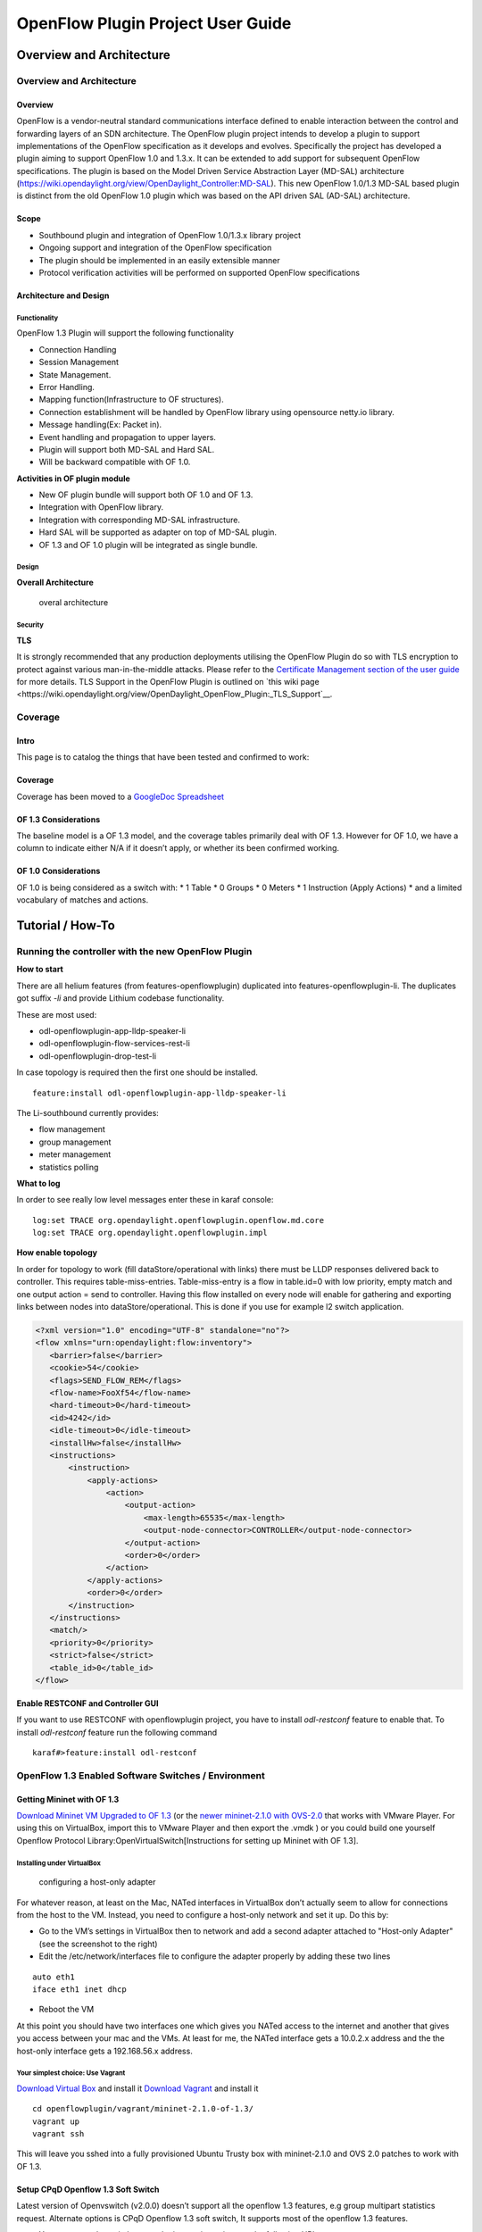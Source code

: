 .. _ofp-user-guide:

OpenFlow Plugin Project User Guide
==================================

Overview and Architecture
-------------------------

Overview and Architecture
~~~~~~~~~~~~~~~~~~~~~~~~~

Overview
^^^^^^^^

OpenFlow is a vendor-neutral standard communications interface defined
to enable interaction between the control and forwarding layers of an
SDN architecture. The OpenFlow plugin project intends to develop a
plugin to support implementations of the OpenFlow specification as it
develops and evolves. Specifically the project has developed a plugin
aiming to support OpenFlow 1.0 and 1.3.x. It can be extended to add
support for subsequent OpenFlow specifications. The plugin is based on
the Model Driven Service Abstraction Layer (MD-SAL) architecture
(https://wiki.opendaylight.org/view/OpenDaylight_Controller:MD-SAL).
This new OpenFlow 1.0/1.3 MD-SAL based plugin is distinct from the old
OpenFlow 1.0 plugin which was based on the API driven SAL (AD-SAL)
architecture.

Scope
^^^^^

-  Southbound plugin and integration of OpenFlow 1.0/1.3.x library
   project

-  Ongoing support and integration of the OpenFlow specification

-  The plugin should be implemented in an easily extensible manner

-  Protocol verification activities will be performed on supported
   OpenFlow specifications

Architecture and Design
^^^^^^^^^^^^^^^^^^^^^^^

Functionality
'''''''''''''

OpenFlow 1.3 Plugin will support the following functionality

-  Connection Handling

-  Session Management

-  State Management.

-  Error Handling.

-  Mapping function(Infrastructure to OF structures).

-  Connection establishment will be handled by OpenFlow library using
   opensource netty.io library.

-  Message handling(Ex: Packet in).

-  Event handling and propagation to upper layers.

-  Plugin will support both MD-SAL and Hard SAL.

-  Will be backward compatible with OF 1.0.

**Activities in OF plugin module**

-  New OF plugin bundle will support both OF 1.0 and OF 1.3.

-  Integration with OpenFlow library.

-  Integration with corresponding MD-SAL infrastructure.

-  Hard SAL will be supported as adapter on top of MD-SAL plugin.

-  OF 1.3 and OF 1.0 plugin will be integrated as single bundle.

Design
''''''

**Overall Architecture**

.. figure:: ./images/openflowplugin/plugin_design.jpg
   :alt: overal architecture

   overal architecture

Security
''''''''

**TLS**

It is strongly recommended that any production deployments utilising
the OpenFlow Plugin do so with TLS encryption to protect against
various man-in-the-middle attacks. Please refer to the `Certificate
Management section of the user guide <https://docs.opendaylight.org/en/latest/user-guide/authentication-and-authorization-services.html#id4>`__
for more details. TLS Support in the OpenFlow Plugin is outlined on `this
wiki page <https://wiki.opendaylight.org/view/OpenDaylight_OpenFlow_Plugin:_TLS_Support`__.

Coverage
~~~~~~~~

Intro
^^^^^

This page is to catalog the things that have been tested and confirmed
to work:

Coverage
^^^^^^^^

Coverage has been moved to a `GoogleDoc
Spreadsheet <https://docs.google.com/spreadsheet/ccc?key=0AtpUuSEP8OyMdHNTZjBoM0VjOE9BcGhHMzk3N19uamc&usp=sharing%23gid=2#gid=0>`__

OF 1.3 Considerations
^^^^^^^^^^^^^^^^^^^^^

The baseline model is a OF 1.3 model, and the coverage tables primarily
deal with OF 1.3. However for OF 1.0, we have a column to indicate
either N/A if it doesn’t apply, or whether its been confirmed working.

OF 1.0 Considerations
^^^^^^^^^^^^^^^^^^^^^

OF 1.0 is being considered as a switch with: \* 1 Table \* 0 Groups \* 0
Meters \* 1 Instruction (Apply Actions) \* and a limited vocabulary of
matches and actions.

Tutorial / How-To
-----------------

.. _ofp-running-new-plugin:

Running the controller with the new OpenFlow Plugin
~~~~~~~~~~~~~~~~~~~~~~~~~~~~~~~~~~~~~~~~~~~~~~~~~~~

**How to start**

There are all helium features (from features-openflowplugin) duplicated
into features-openflowplugin-li. The duplicates got suffix *-li* and
provide Lithium codebase functionality.

These are most used:

-  odl-openflowplugin-app-lldp-speaker-li

-  odl-openflowplugin-flow-services-rest-li

-  odl-openflowplugin-drop-test-li

In case topology is required then the first one should be installed.

::

    feature:install odl-openflowplugin-app-lldp-speaker-li

The Li-southbound currently provides:

-  flow management

-  group management

-  meter management

-  statistics polling

**What to log**

In order to see really low level messages enter these in karaf console:

::

    log:set TRACE org.opendaylight.openflowplugin.openflow.md.core
    log:set TRACE org.opendaylight.openflowplugin.impl

**How enable topology**

In order for topology to work (fill dataStore/operational with links)
there must be LLDP responses delivered back to controller. This requires
table-miss-entries. Table-miss-entry is a flow in table.id=0 with low
priority, empty match and one output action = send to controller. Having
this flow installed on every node will enable for gathering and
exporting links between nodes into dataStore/operational. This is done
if you use for example l2 switch application.

.. code:: xml

    <?xml version="1.0" encoding="UTF-8" standalone="no"?>
    <flow xmlns="urn:opendaylight:flow:inventory">
       <barrier>false</barrier>
       <cookie>54</cookie>
       <flags>SEND_FLOW_REM</flags>
       <flow-name>FooXf54</flow-name>
       <hard-timeout>0</hard-timeout>
       <id>4242</id>
       <idle-timeout>0</idle-timeout>
       <installHw>false</installHw>
       <instructions>
           <instruction>
               <apply-actions>
                   <action>
                       <output-action>
                           <max-length>65535</max-length>
                           <output-node-connector>CONTROLLER</output-node-connector>
                       </output-action>
                       <order>0</order>
                   </action>
               </apply-actions>
               <order>0</order>
           </instruction>
       </instructions>
       <match/>
       <priority>0</priority>
       <strict>false</strict>
       <table_id>0</table_id>
    </flow>

**Enable RESTCONF and Controller GUI**

If you want to use RESTCONF with openflowplugin project, you have to
install *odl-restconf* feature to enable that. To install *odl-restconf*
feature run the following command

::

    karaf#>feature:install odl-restconf

OpenFlow 1.3 Enabled Software Switches / Environment
~~~~~~~~~~~~~~~~~~~~~~~~~~~~~~~~~~~~~~~~~~~~~~~~~~~~

Getting Mininet with OF 1.3
^^^^^^^^^^^^^^^^^^^^^^^^^^^

`Download Mininet VM Upgraded to OF
1.3 <https://www.dropbox.com/s/dbf9a372elqs1s1/mininet-of-1.3.zip>`__
(or the `newer mininet-2.1.0 with
OVS-2.0 <https://www.dropbox.com/s/t66vqfqx57a7nhk/mininet-2.1.0-of1.3.zip>`__
that works with VMware Player. For using this on VirtualBox, import this
to VMware Player and then export the .vmdk ) or you could build one
yourself Openflow Protocol Library:OpenVirtualSwitch[Instructions for
setting up Mininet with OF 1.3].

Installing under VirtualBox
'''''''''''''''''''''''''''

.. figure:: ./images/openflowplugin/host-only-vbox.png
   :alt: configuring a host-only adapter

   configuring a host-only adapter

For whatever reason, at least on the Mac, NATed interfaces in VirtualBox
don’t actually seem to allow for connections from the host to the VM.
Instead, you need to configure a host-only network and set it up. Do
this by:

-  Go to the VM’s settings in VirtualBox then to network and add a
   second adapter attached to "Host-only Adapter" (see the screenshot to
   the right)

-  Edit the /etc/network/interfaces file to configure the adapter
   properly by adding these two lines

::

    auto eth1
    iface eth1 inet dhcp

-  Reboot the VM

At this point you should have two interfaces one which gives you NATed
access to the internet and another that gives you access between your
mac and the VMs. At least for me, the NATed interface gets a 10.0.2.x
address and the the host-only interface gets a 192.168.56.x address.

Your simplest choice: Use Vagrant
'''''''''''''''''''''''''''''''''

`Download Virtual Box <https://www.virtualbox.org/>`__ and install it
`Download Vagrant <http://www.vagrantup.com/>`__ and install it

::

    cd openflowplugin/vagrant/mininet-2.1.0-of-1.3/
    vagrant up
    vagrant ssh

This will leave you sshed into a fully provisioned Ubuntu Trusty box
with mininet-2.1.0 and OVS 2.0 patches to work with OF 1.3.

Setup CPqD Openflow 1.3 Soft Switch
^^^^^^^^^^^^^^^^^^^^^^^^^^^^^^^^^^^

Latest version of Openvswitch (v2.0.0) doesn’t support all the openflow
1.3 features, e.g group multipart statistics request. Alternate options
is CPqD Openflow 1.3 soft switch, It supports most of the openflow 1.3
features.

-  You can setup the switch as per the instructions given on the
   following URL

`https://github.com/CPqD/ofsoftswitch13 <https://github.com/CPqD/ofsoftswitch13>`__

-  Fire following command to start the switch

Start the datapath :

::

    $ sudo udatapath/ofdatapath --datapath-id=<dpid> --interfaces=<if-list> ptcp:<port>
     e.g $ sudo udatapath/ofdatapath --datapath-id=000000000001 --interfaces=ethX ptcp:6680

ethX should not be associated with ip address and ipv6 should be
disabled on it. If you are installing the switch on your local machine,
you can use following command (for Ubuntu) to create virtual interface.

::

    ip link add link ethX address 00:19:d1:29:d2:58 macvlan0 type macvlan

ethX - Any existing interface.

Or if you are using mininet VM for installing this switch, you can
simply add one more adaptor to your VM.

Start Openflow protocol agent:

::

    $secchan/ofprotocol tcp:<switch-host>:<switch-port> tcp:<ctrl-host>:<ctrl-port>
     e.g $secchan/ofprotocol tcp:127.0.0.1:6680 tcp:127.0.0.1:6653

Commands to add entries to various tables of the switch
'''''''''''''''''''''''''''''''''''''''''''''''''''''''

-  Add meter

::

    $utilities/dpctl tcp:<switch-host>:<switch-port> meter-mod cmd=add,meter=1 drop:rate=50

-  Add Groups

::

    $utilities/dpctl tcp:127.0.0.1:6680 group-mod cmd=add,type=all,group=1

::

    $utilities/dpctl tcp:127.0.0.1:6680 group-mod cmd=add,type=sel,group=2 weight=10 output:1

-  Create queue

::

    $utilities/dpctl tcp:<ip>:<switch port> queue-mod <port-number> <queue-number> <minimum-bandwidth>
      e.g - $utilities/dpctl tcp:127.0.0.1:6680 queue-mod 1 1 23

"dpctl" --help is not very intuitive, so please keep adding any new
command you figured out while your experiment with the switch.

Using the built-in Wireshark
''''''''''''''''''''''''''''

Mininet comes with pre-installed Wireshark, but for some reason it does
not include the Openflow protocol dissector. You may want to get and
install it in the */.wireshark/plugins/* directory.

First login to your mininet VM

::

     ssh mininet@<your mininet vm ip> -X

The -X option in ssh will enable x-session over ssh so that the
wireshark window can be shown on your host machine’s display. when
prompted, enter the password (mininet).

From the mininet vm shell, set the wireshark capture privileges
(http://wiki.wireshark.org/CaptureSetup/CapturePrivileges):

::

    sudo chgrp mininet /usr/bin/dumpcap
    sudo chmod 754 /usr/bin/dumpcap
    sudo setcap 'CAP_NET_RAW+eip CAP_NET_ADMIN+eip' /usr/bin/dumpcap

Finally, start wireshark:

::

     wireshark

The wireshark window should show up.

To see only Openflow packets, you may want to apply the following filter
in the Filter window:

::

     tcp.port == 6633 and tcp.flags.push == 1

Start the capture on *any* port.

Running Mininet with OF 1.3
^^^^^^^^^^^^^^^^^^^^^^^^^^^

From within the Mininet VM, run:

::

     sudo mn --topo single,3  --controller 'remote,ip=<your controller ip>,port=6653' --switch ovsk,protocols=OpenFlow13

.. _ofp-e2e-inv:

End to End Inventory
~~~~~~~~~~~~~~~~~~~~

Introduction
^^^^^^^^^^^^

The purpose of this page is to walk you through how to see the Inventory
Manager working end to end with the openflowplugin using OpenFlow 1.3.

Basically, you will learn how to:

1. Run the Base/Virtualization/Service provider Edition with the new
   openflowplugin:
   OpenDaylight\_OpenFlow\_Plugin::Running\_controller\_with\_the\_new\_OF\_plugin[Running
   the controller with the new OpenFlow Plugin]

2. Start mininet to use OF 1.3:
   OpenDaylight\_OpenFlow\_Plugin::Test\_Environment[OpenFlow 1.3
   Enabled Software Switches / Environment]

3. Use RESTCONF to see the nodes appear in inventory.

Restconf for Inventory
^^^^^^^^^^^^^^^^^^^^^^

The REST url for listing all the nodes is:

::

    http://localhost:8181/restconf/operational/opendaylight-inventory:nodes/

You will need to set the Accept header:

::

    Accept: application/xml

You will also need to use HTTP Basic Auth with username: admin password:
admin.

Alternately, if you have a node’s id you can address it as

::

    http://localhost:8181/restconf/operational/opendaylight-inventory:nodes/node/<id>

for example

::

    http://localhost:8181/restconf/operational/opendaylight-inventory:nodes/node/openflow:1

How to hit RestConf with Postman
''''''''''''''''''''''''''''''''

`Install Postman for
Chrome <https://chrome.google.com/webstore/detail/postman-rest-client/fdmmgilgnpjigdojojpjoooidkmcomcm?hl=en>`__

In the chrome browser bar enter

::

    chrome://apps/

And click on Postman.

Enter the URL. Click on the Headers button on the far right. Enter the
Accept: header. Click on the Basic Auth Tab at the top and setup the
username and password. Send.

Known Bug
^^^^^^^^^

If you have not had any switches come up, and though no children for
http://localhost:8080/restconf/datastore/opendaylight-inventory:nodes/
and exception will be thrown. I’m pretty sure I know how to fix this
bug, just need to get to it :)

End to End Flows
~~~~~~~~~~~~~~~~

Instructions
^^^^^^^^^^^^

Learn End to End for Inventory
''''''''''''''''''''''''''''''

See :ref:`ofp-e2e-inv`

Check inventory
'''''''''''''''

-  Run mininet with support for OF 1.3 as described in :ref:`ofp-e2e-inv`

-  Make sure you see the openflow:1 node come up as described in :ref:`ofp-e2e-inv`

Flow Strategy
'''''''''''''

Current way to flush a flow to switch looks like this:

1. Create MD-SAL modeled flow and commit it into dataStore using two
   phase commit `MD-SAL
   FAQ <https://wiki.opendaylight.org/view/OpenDaylight_Controller:MD-SAL:FAQ>`__

2. FRM gets notified and invokes corresponding rpc (addFlow) on
   particular service provider (if suitable provider for given node
   registered)

3. The provider (plugin in this case) transforms MD-SAL modeled flow
   into OF-API modeled flow

4. OF-API modeled flow is then flushed into OFLibrary

5. OFLibrary encodes flow into particular version of wire protocol and
   sends it to particular switch

6. Check on mininet side if flow is set

Push your flow
''''''''''''''

-  With PostMan:

   -  Set headers:

      -  Content-Type: application/xml

      -  Accept: application/xml

      -  Authentication

   -  Use URL: "http://<controller
      IP>:8181/restconf/config/opendaylight-inventory:nodes/node/openflow:1/table/0/flow/1"

   -  PUT

   -  Use Body:

.. code:: xml

    <?xml version="1.0" encoding="UTF-8" standalone="no"?>
    <flow xmlns="urn:opendaylight:flow:inventory">
        <priority>2</priority>
        <flow-name>Foo</flow-name>
        <match>
            <ethernet-match>
                <ethernet-type>
                    <type>2048</type>
                </ethernet-type>
            </ethernet-match>
            <ipv4-destination>10.0.10.2/24</ipv4-destination>
        </match>
        <id>1</id>
        <table_id>0</table_id>
        <instructions>
            <instruction>
                <order>0</order>
                <apply-actions>
                    <action>
                       <order>0</order>
                       <dec-nw-ttl/>
                    </action>
                </apply-actions>
            </instruction>
        </instructions>
    </flow>

**\*Note**: If you want to try a different flow id or a different table,
make sure the URL and the body stay in sync. For example, if you wanted
to try: table 2 flow 20 you’d change the URL to:

"http://<controller
IP>:8181/restconf/config/opendaylight-inventory:nodes/node/openflow:1/table/2/flow/20"

but you would also need to update the 20 and 2 in the body of the XML.

Other caveat, we have a known bug with updates, so please only write to
a given flow id and table id on a given node once at this time until we
resolve it. Or you can use the DELETE method with the same URL in
PostMan to delete the flow information on switch and controller cache.

Check for your flow on the switch
'''''''''''''''''''''''''''''''''

-  See your flow on your mininet:

::

    mininet@mininet-vm:~$ sudo ovs-ofctl -O OpenFlow13 dump-flows s1
    OFPST_FLOW reply (OF1.3) (xid=0x2):
    cookie=0x0, duration=7.325s, table=0, n_packets=0, n_bytes=0, idle_timeout=300, hard_timeout=600, send_flow_rem priority=2,ip,nw_dst=10.0.10.0/24 actions=dec_ttl

If you want to see the above information from the mininet prompt - use
"sh" instead of "sudo" i.e. use "sh ovs-ofctl -O OpenFlow13 dump-flows
s1".

Check for your flow in the controller config via RESTCONF
'''''''''''''''''''''''''''''''''''''''''''''''''''''''''

-  See your configured flow in POSTMAN with

   -  URL http://<controller IP>:8181/restconf/operational/opendaylight-inventory:nodes/node/openflow:1/table/0/

   -  GET

   -  You no longer need to set Accept header

Return Response:

.. code:: json

    {
      "flow-node-inventory:table": [
        {
          "flow-node-inventory:id": 0,
          "flow-node-inventory:flow": [
            {
              "flow-node-inventory:priority": 1,
              "flow-node-inventory:id": "10b1a23c-5299-4f7b-83d6-563bab472754",
              "flow-node-inventory:table_id": 0,
              "flow-node-inventory:hard-timeout": 0,
              "flow-node-inventory:idle-timeout": 0,
              "flow-node-inventory:instructions": {
                "flow-node-inventory:instruction": [
                  {
                    "flow-node-inventory:apply-actions": {
                      "flow-node-inventory:action": [
                        {
                          "flow-node-inventory:output-action": {
                            "flow-node-inventory:output-node-connector": "openflow:1:1"
                          },
                          "flow-node-inventory:order": 0
                        }
                      ]
                    },
                    "flow-node-inventory:order": 0
                  }
                ]
              },
              "flow-node-inventory:match": {
                "flow-node-inventory:ethernet-match": {
                  "flow-node-inventory:ethernet-type": {
                    "flow-node-inventory:type": 2048
                  }
                },
                "flow-node-inventory:ipv4-destination": "10.0.0.2"
              },
              "flow-node-inventory:cookie": 0
            },
            {
              "flow-node-inventory:priority": 1,
              "flow-node-inventory:id": "020bf359-1299-4da6-b4f7-368bd83b5841",
              "flow-node-inventory:table_id": 0,
              "flow-node-inventory:hard-timeout": 0,
              "flow-node-inventory:idle-timeout": 0,
              "flow-node-inventory:instructions": {
                "flow-node-inventory:instruction": [
                  {
                    "flow-node-inventory:apply-actions": {
                      "flow-node-inventory:action": [
                        {
                          "flow-node-inventory:output-action": {
                            "flow-node-inventory:output-node-connector": "openflow:1:1"
                          },
                          "flow-node-inventory:order": 0
                        }
                      ]
                    },
                    "flow-node-inventory:order": 0
                  }
                ]
              },
              "flow-node-inventory:match": {
                "flow-node-inventory:ethernet-match": {
                  "flow-node-inventory:ethernet-type": {
                    "flow-node-inventory:type": 2048
                  }
                },
                "flow-node-inventory:ipv4-destination": "10.0.0.1"
              },
              "flow-node-inventory:cookie": 0
            },
            {
              "flow-node-inventory:priority": 1,
              "flow-node-inventory:id": "42172bfc-9142-4a92-9e90-ee62529b1e85",
              "flow-node-inventory:table_id": 0,
              "flow-node-inventory:hard-timeout": 0,
              "flow-node-inventory:idle-timeout": 0,
              "flow-node-inventory:instructions": {
                "flow-node-inventory:instruction": [
                  {
                    "flow-node-inventory:apply-actions": {
                      "flow-node-inventory:action": [
                        {
                          "flow-node-inventory:output-action": {
                            "flow-node-inventory:output-node-connector": "openflow:1:1"
                          },
                          "flow-node-inventory:order": 0
                        }
                      ]
                    },
                    "flow-node-inventory:order": 0
                  }
                ]
              },
              "flow-node-inventory:match": {
                "flow-node-inventory:ethernet-match": {
                  "flow-node-inventory:ethernet-type": {
                    "flow-node-inventory:type": 2048
                  }
                },
                "flow-node-inventory:ipv4-destination": "10.0.0.3"
              },
              "flow-node-inventory:cookie": 0
            },
            {
              "flow-node-inventory:priority": 1,
              "flow-node-inventory:id": "99bf566e-89f3-4c6f-ae9e-e26012ceb1e4",
              "flow-node-inventory:table_id": 0,
              "flow-node-inventory:hard-timeout": 0,
              "flow-node-inventory:idle-timeout": 0,
              "flow-node-inventory:instructions": {
                "flow-node-inventory:instruction": [
                  {
                    "flow-node-inventory:apply-actions": {
                      "flow-node-inventory:action": [
                        {
                          "flow-node-inventory:output-action": {
                            "flow-node-inventory:output-node-connector": "openflow:1:1"
                          },
                          "flow-node-inventory:order": 0
                        }
                      ]
                    },
                    "flow-node-inventory:order": 0
                  }
                ]
              },
              "flow-node-inventory:match": {
                "flow-node-inventory:ethernet-match": {
                  "flow-node-inventory:ethernet-type": {
                    "flow-node-inventory:type": 2048
                  }
                },
                "flow-node-inventory:ipv4-destination": "10.0.0.4"
              },
              "flow-node-inventory:cookie": 0
            },
            {
              "flow-node-inventory:priority": 1,
              "flow-node-inventory:id": "019dcc2e-5b4f-44f0-90cc-de490294b862",
              "flow-node-inventory:table_id": 0,
              "flow-node-inventory:hard-timeout": 0,
              "flow-node-inventory:idle-timeout": 0,
              "flow-node-inventory:instructions": {
                "flow-node-inventory:instruction": [
                  {
                    "flow-node-inventory:apply-actions": {
                      "flow-node-inventory:action": [
                        {
                          "flow-node-inventory:output-action": {
                            "flow-node-inventory:output-node-connector": "openflow:1:2"
                          },
                          "flow-node-inventory:order": 0
                        }
                      ]
                    },
                    "flow-node-inventory:order": 0
                  }
                ]
              },
              "flow-node-inventory:match": {
                "flow-node-inventory:ethernet-match": {
                  "flow-node-inventory:ethernet-type": {
                    "flow-node-inventory:type": 2048
                  }
                },
                "flow-node-inventory:ipv4-destination": "10.0.0.5"
              },
              "flow-node-inventory:cookie": 0
            },
            {
              "flow-node-inventory:priority": 1,
              "flow-node-inventory:id": "968cf81e-3f16-42f1-8b16-d01ff719c63c",
              "flow-node-inventory:table_id": 0,
              "flow-node-inventory:hard-timeout": 0,
              "flow-node-inventory:idle-timeout": 0,
              "flow-node-inventory:instructions": {
                "flow-node-inventory:instruction": [
                  {
                    "flow-node-inventory:apply-actions": {
                      "flow-node-inventory:action": [
                        {
                          "flow-node-inventory:output-action": {
                            "flow-node-inventory:output-node-connector": "openflow:1:2"
                          },
                          "flow-node-inventory:order": 0
                        }
                      ]
                    },
                    "flow-node-inventory:order": 0
                  }
                ]
              },
              "flow-node-inventory:match": {
                "flow-node-inventory:ethernet-match": {
                  "flow-node-inventory:ethernet-type": {
                    "flow-node-inventory:type": 2048
                  }
                },
                "flow-node-inventory:ipv4-destination": "10.0.0.8"
              },
              "flow-node-inventory:cookie": 0
            },
            {
              "flow-node-inventory:priority": 1,
              "flow-node-inventory:id": "1c14ea3c-9dcc-4434-b566-7e99033ea252",
              "flow-node-inventory:table_id": 0,
              "flow-node-inventory:hard-timeout": 0,
              "flow-node-inventory:idle-timeout": 0,
              "flow-node-inventory:instructions": {
                "flow-node-inventory:instruction": [
                  {
                    "flow-node-inventory:apply-actions": {
                      "flow-node-inventory:action": [
                        {
                          "flow-node-inventory:output-action": {
                            "flow-node-inventory:output-node-connector": "openflow:1:2"
                          },
                          "flow-node-inventory:order": 0
                        }
                      ]
                    },
                    "flow-node-inventory:order": 0
                  }
                ]
              },
              "flow-node-inventory:match": {
                "flow-node-inventory:ethernet-match": {
                  "flow-node-inventory:ethernet-type": {
                    "flow-node-inventory:type": 2048
                  }
                },
                "flow-node-inventory:ipv4-destination": "10.0.0.6"
              },
              "flow-node-inventory:cookie": 0
            },
            {
              "flow-node-inventory:priority": 1,
              "flow-node-inventory:id": "ed9deeb2-be8f-4b84-bcd8-9d12049383d6",
              "flow-node-inventory:table_id": 0,
              "flow-node-inventory:hard-timeout": 0,
              "flow-node-inventory:idle-timeout": 0,
              "flow-node-inventory:instructions": {
                "flow-node-inventory:instruction": [
                  {
                    "flow-node-inventory:apply-actions": {
                      "flow-node-inventory:action": [
                        {
                          "flow-node-inventory:output-action": {
                            "flow-node-inventory:output-node-connector": "openflow:1:2"
                          },
                          "flow-node-inventory:order": 0
                        }
                      ]
                    },
                    "flow-node-inventory:order": 0
                  }
                ]
              },
              "flow-node-inventory:match": {
                "flow-node-inventory:ethernet-match": {
                  "flow-node-inventory:ethernet-type": {
                    "flow-node-inventory:type": 2048
                  }
                },
                "flow-node-inventory:ipv4-destination": "10.0.0.7"
              },
              "flow-node-inventory:cookie": 0
            }
          ]
        }
      ]
    }

Look for your flow stats in the controller operational data via
'''''''''''''''''''''''''''''''''''''''''''''''''''''''''''''''

RESTCONF

-  See your operational flow stats in POSTMAN with

   -  URL "http://<controller
      IP>:8181/restconf/operational/opendaylight-inventory:nodes/node/openflow:1/table/0/"

   -  GET

Return Response:

.. code:: json

    {
      "flow-node-inventory:table": [
        {
          "flow-node-inventory:id": 0,
          "flow-node-inventory:flow": [
            {
              "flow-node-inventory:id": "10b1a23c-5299-4f7b-83d6-563bab472754",
              "opendaylight-flow-statistics:flow-statistics": {
                "opendaylight-flow-statistics:cookie": 0,
                "opendaylight-flow-statistics:duration": {
                  "opendaylight-flow-statistics:nanosecond": 886000000,
                  "opendaylight-flow-statistics:second": 2707
                },
                "opendaylight-flow-statistics:hard-timeout": 0,
                "opendaylight-flow-statistics:byte-count": 784,
                "opendaylight-flow-statistics:match": {
                  "opendaylight-flow-statistics:ethernet-match": {
                    "opendaylight-flow-statistics:ethernet-type": {
                      "opendaylight-flow-statistics:type": 2048
                    }
                  },
                  "opendaylight-flow-statistics:ipv4-destination": "10.0.0.2/32"
                },
                "opendaylight-flow-statistics:priority": 1,
                "opendaylight-flow-statistics:packet-count": 8,
                "opendaylight-flow-statistics:table_id": 0,
                "opendaylight-flow-statistics:idle-timeout": 0,
                "opendaylight-flow-statistics:instructions": {
                  "opendaylight-flow-statistics:instruction": [
                    {
                      "opendaylight-flow-statistics:order": 0,
                      "opendaylight-flow-statistics:apply-actions": {
                        "opendaylight-flow-statistics:action": [
                          {
                            "opendaylight-flow-statistics:order": 0,
                            "opendaylight-flow-statistics:output-action": {
                              "opendaylight-flow-statistics:output-node-connector": "1",
                              "opendaylight-flow-statistics:max-length": 0
                            }
                          }
                        ]
                      }
                    }
                  ]
                }
              }
            },
            {
              "flow-node-inventory:id": "020bf359-1299-4da6-b4f7-368bd83b5841",
              "opendaylight-flow-statistics:flow-statistics": {
                "opendaylight-flow-statistics:cookie": 0,
                "opendaylight-flow-statistics:duration": {
                  "opendaylight-flow-statistics:nanosecond": 826000000,
                  "opendaylight-flow-statistics:second": 2711
                },
                "opendaylight-flow-statistics:hard-timeout": 0,
                "opendaylight-flow-statistics:byte-count": 1568,
                "opendaylight-flow-statistics:match": {
                  "opendaylight-flow-statistics:ethernet-match": {
                    "opendaylight-flow-statistics:ethernet-type": {
                      "opendaylight-flow-statistics:type": 2048
                    }
                  },
                  "opendaylight-flow-statistics:ipv4-destination": "10.0.0.1/32"
                },
                "opendaylight-flow-statistics:priority": 1,
                "opendaylight-flow-statistics:packet-count": 16,
                "opendaylight-flow-statistics:table_id": 0,
                "opendaylight-flow-statistics:idle-timeout": 0,
                "opendaylight-flow-statistics:instructions": {
                  "opendaylight-flow-statistics:instruction": [
                    {
                      "opendaylight-flow-statistics:order": 0,
                      "opendaylight-flow-statistics:apply-actions": {
                        "opendaylight-flow-statistics:action": [
                          {
                            "opendaylight-flow-statistics:order": 0,
                            "opendaylight-flow-statistics:output-action": {
                              "opendaylight-flow-statistics:output-node-connector": "1",
                              "opendaylight-flow-statistics:max-length": 0
                            }
                          }
                        ]
                      }
                    }
                  ]
                }
              }
            },
            {
              "flow-node-inventory:id": "42172bfc-9142-4a92-9e90-ee62529b1e85",
              "opendaylight-flow-statistics:flow-statistics": {
                "opendaylight-flow-statistics:cookie": 0,
                "opendaylight-flow-statistics:duration": {
                  "opendaylight-flow-statistics:nanosecond": 548000000,
                  "opendaylight-flow-statistics:second": 2708
                },
                "opendaylight-flow-statistics:hard-timeout": 0,
                "opendaylight-flow-statistics:byte-count": 784,
                "opendaylight-flow-statistics:match": {
                  "opendaylight-flow-statistics:ethernet-match": {
                    "opendaylight-flow-statistics:ethernet-type": {
                      "opendaylight-flow-statistics:type": 2048
                    }
                  },
                  "opendaylight-flow-statistics:ipv4-destination": "10.0.0.3/32"
                },
                "opendaylight-flow-statistics:priority": 1,
                "opendaylight-flow-statistics:packet-count": 8,
                "opendaylight-flow-statistics:table_id": 0,
                "opendaylight-flow-statistics:idle-timeout": 0,
                "opendaylight-flow-statistics:instructions": {
                  "opendaylight-flow-statistics:instruction": [
                    {
                      "opendaylight-flow-statistics:order": 0,
                      "opendaylight-flow-statistics:apply-actions": {
                        "opendaylight-flow-statistics:action": [
                          {
                            "opendaylight-flow-statistics:order": 0,
                            "opendaylight-flow-statistics:output-action": {
                              "opendaylight-flow-statistics:output-node-connector": "1",
                              "opendaylight-flow-statistics:max-length": 0
                            }
                          }
                        ]
                      }
                    }
                  ]
                }
              }
            },
            {
              "flow-node-inventory:id": "99bf566e-89f3-4c6f-ae9e-e26012ceb1e4",
              "opendaylight-flow-statistics:flow-statistics": {
                "opendaylight-flow-statistics:cookie": 0,
                "opendaylight-flow-statistics:duration": {
                  "opendaylight-flow-statistics:nanosecond": 296000000,
                  "opendaylight-flow-statistics:second": 2710
                },
                "opendaylight-flow-statistics:hard-timeout": 0,
                "opendaylight-flow-statistics:byte-count": 1274,
                "opendaylight-flow-statistics:match": {
                  "opendaylight-flow-statistics:ethernet-match": {
                    "opendaylight-flow-statistics:ethernet-type": {
                      "opendaylight-flow-statistics:type": 2048
                    }
                  },
                  "opendaylight-flow-statistics:ipv4-destination": "10.0.0.4/32"
                },
                "opendaylight-flow-statistics:priority": 1,
                "opendaylight-flow-statistics:packet-count": 13,
                "opendaylight-flow-statistics:table_id": 0,
                "opendaylight-flow-statistics:idle-timeout": 0,
                "opendaylight-flow-statistics:instructions": {
                  "opendaylight-flow-statistics:instruction": [
                    {
                      "opendaylight-flow-statistics:order": 0,
                      "opendaylight-flow-statistics:apply-actions": {
                        "opendaylight-flow-statistics:action": [
                          {
                            "opendaylight-flow-statistics:order": 0,
                            "opendaylight-flow-statistics:output-action": {
                              "opendaylight-flow-statistics:output-node-connector": "1",
                              "opendaylight-flow-statistics:max-length": 0
                            }
                          }
                        ]
                      }
                    }
                  ]
                }
              }
            },
            {
              "flow-node-inventory:id": "019dcc2e-5b4f-44f0-90cc-de490294b862",
              "opendaylight-flow-statistics:flow-statistics": {
                "opendaylight-flow-statistics:cookie": 0,
                "opendaylight-flow-statistics:duration": {
                  "opendaylight-flow-statistics:nanosecond": 392000000,
                  "opendaylight-flow-statistics:second": 2711
                },
                "opendaylight-flow-statistics:hard-timeout": 0,
                "opendaylight-flow-statistics:byte-count": 1470,
                "opendaylight-flow-statistics:match": {
                  "opendaylight-flow-statistics:ethernet-match": {
                    "opendaylight-flow-statistics:ethernet-type": {
                      "opendaylight-flow-statistics:type": 2048
                    }
                  },
                  "opendaylight-flow-statistics:ipv4-destination": "10.0.0.5/32"
                },
                "opendaylight-flow-statistics:priority": 1,
                "opendaylight-flow-statistics:packet-count": 15,
                "opendaylight-flow-statistics:table_id": 0,
                "opendaylight-flow-statistics:idle-timeout": 0,
                "opendaylight-flow-statistics:instructions": {
                  "opendaylight-flow-statistics:instruction": [
                    {
                      "opendaylight-flow-statistics:order": 0,
                      "opendaylight-flow-statistics:apply-actions": {
                        "opendaylight-flow-statistics:action": [
                          {
                            "opendaylight-flow-statistics:order": 0,
                            "opendaylight-flow-statistics:output-action": {
                              "opendaylight-flow-statistics:output-node-connector": "2",
                              "opendaylight-flow-statistics:max-length": 0
                            }
                          }
                        ]
                      }
                    }
                  ]
                }
              }
            },
            {
              "flow-node-inventory:id": "968cf81e-3f16-42f1-8b16-d01ff719c63c",
              "opendaylight-flow-statistics:flow-statistics": {
                "opendaylight-flow-statistics:cookie": 0,
                "opendaylight-flow-statistics:duration": {
                  "opendaylight-flow-statistics:nanosecond": 344000000,
                  "opendaylight-flow-statistics:second": 2707
                },
                "opendaylight-flow-statistics:hard-timeout": 0,
                "opendaylight-flow-statistics:byte-count": 784,
                "opendaylight-flow-statistics:match": {
                  "opendaylight-flow-statistics:ethernet-match": {
                    "opendaylight-flow-statistics:ethernet-type": {
                      "opendaylight-flow-statistics:type": 2048
                    }
                  },
                  "opendaylight-flow-statistics:ipv4-destination": "10.0.0.8/32"
                },
                "opendaylight-flow-statistics:priority": 1,
                "opendaylight-flow-statistics:packet-count": 8,
                "opendaylight-flow-statistics:table_id": 0,
                "opendaylight-flow-statistics:idle-timeout": 0,
                "opendaylight-flow-statistics:instructions": {
                  "opendaylight-flow-statistics:instruction": [
                    {
                      "opendaylight-flow-statistics:order": 0,
                      "opendaylight-flow-statistics:apply-actions": {
                        "opendaylight-flow-statistics:action": [
                          {
                            "opendaylight-flow-statistics:order": 0,
                            "opendaylight-flow-statistics:output-action": {
                              "opendaylight-flow-statistics:output-node-connector": "2",
                              "opendaylight-flow-statistics:max-length": 0
                            }
                          }
                        ]
                      }
                    }
                  ]
                }
              }
            },
            {
              "flow-node-inventory:id": "ed9deeb2-be8f-4b84-bcd8-9d12049383d6",
              "opendaylight-flow-statistics:flow-statistics": {
                "opendaylight-flow-statistics:cookie": 0,
                "opendaylight-flow-statistics:duration": {
                  "opendaylight-flow-statistics:nanosecond": 577000000,
                  "opendaylight-flow-statistics:second": 2706
                },
                "opendaylight-flow-statistics:hard-timeout": 0,
                "opendaylight-flow-statistics:byte-count": 784,
                "opendaylight-flow-statistics:match": {
                  "opendaylight-flow-statistics:ethernet-match": {
                    "opendaylight-flow-statistics:ethernet-type": {
                      "opendaylight-flow-statistics:type": 2048
                    }
                  },
                  "opendaylight-flow-statistics:ipv4-destination": "10.0.0.7/32"
                },
                "opendaylight-flow-statistics:priority": 1,
                "opendaylight-flow-statistics:packet-count": 8,
                "opendaylight-flow-statistics:table_id": 0,
                "opendaylight-flow-statistics:idle-timeout": 0,
                "opendaylight-flow-statistics:instructions": {
                  "opendaylight-flow-statistics:instruction": [
                    {
                      "opendaylight-flow-statistics:order": 0,
                      "opendaylight-flow-statistics:apply-actions": {
                        "opendaylight-flow-statistics:action": [
                          {
                            "opendaylight-flow-statistics:order": 0,
                            "opendaylight-flow-statistics:output-action": {
                              "opendaylight-flow-statistics:output-node-connector": "2",
                              "opendaylight-flow-statistics:max-length": 0
                            }
                          }
                        ]
                      }
                    }
                  ]
                }
              }
            },
            {
              "flow-node-inventory:id": "1c14ea3c-9dcc-4434-b566-7e99033ea252",
              "opendaylight-flow-statistics:flow-statistics": {
                "opendaylight-flow-statistics:cookie": 0,
                "opendaylight-flow-statistics:duration": {
                  "opendaylight-flow-statistics:nanosecond": 659000000,
                  "opendaylight-flow-statistics:second": 2705
                },
                "opendaylight-flow-statistics:hard-timeout": 0,
                "opendaylight-flow-statistics:byte-count": 784,
                "opendaylight-flow-statistics:match": {
                  "opendaylight-flow-statistics:ethernet-match": {
                    "opendaylight-flow-statistics:ethernet-type": {
                      "opendaylight-flow-statistics:type": 2048
                    }
                  },
                  "opendaylight-flow-statistics:ipv4-destination": "10.0.0.6/32"
                },
                "opendaylight-flow-statistics:priority": 1,
                "opendaylight-flow-statistics:packet-count": 8,
                "opendaylight-flow-statistics:table_id": 0,
                "opendaylight-flow-statistics:idle-timeout": 0,
                "opendaylight-flow-statistics:instructions": {
                  "opendaylight-flow-statistics:instruction": [
                    {
                      "opendaylight-flow-statistics:order": 0,
                      "opendaylight-flow-statistics:apply-actions": {
                        "opendaylight-flow-statistics:action": [
                          {
                            "opendaylight-flow-statistics:order": 0,
                            "opendaylight-flow-statistics:output-action": {
                              "opendaylight-flow-statistics:output-node-connector": "2",
                              "opendaylight-flow-statistics:max-length": 0
                            }
                          }
                        ]
                      }
                    }
                  ]
                }
              }
            }
          ],
          "opendaylight-flow-table-statistics:flow-table-statistics": {
            "opendaylight-flow-table-statistics:active-flows": 8,
            "opendaylight-flow-table-statistics:packets-matched": 97683,
            "opendaylight-flow-table-statistics:packets-looked-up": 101772
          }
        }
      ]
    }

Discovering and testing new Flow Types
^^^^^^^^^^^^^^^^^^^^^^^^^^^^^^^^^^^^^^

Currently, the openflowplugin has a test-provider that allows you to
push various flows through the system from the OSGI command line. Once
those flows have been pushed through, you can see them as examples and
then use them to see in the config what a particular flow example looks
like.

Using addMDFlow
'''''''''''''''

From the

::

    cd openflowplugin/distribution/base/target/distributions-openflowplugin-base-0.0.1-SNAPSHOT-osgipackage/opendaylight
    ./run.sh

Point your mininet at the controller as described above.

once you can see your node (probably openflow:1 if you’ve been following
along) in the inventory, at the OSGI command line try running:

::

    addMDFlow openflow:1 f#

Where # is a number between 1 and 80. This will create one of 80
possible flows. You can go confirm they were created on the switch.

Once you’ve done that, use

-  GET

-  Accept: application/xml

-  URL:
   "http://192.168.195.157:8181/restconf/config/opendaylight-inventory:nodes/node/openflow:1/table/2/"

To see a full listing of the flows in table 2 (where they will be put).
If you want to see a particular flow, look at

-  URL:
   "http://192.168.195.157:8181/restconf/config/opendaylight-inventory:nodes/node/openflow:1/table/2/flow/#"

Where # is 123 + the f# you used. So for example, for f22, your url
would be

-  URL:
   "http://192.168.195.157:8181/restconf/config/opendaylight-inventory:nodes/node/openflow:1/table/2/flow/145"

Note: You may have to trim out some of the sections like that contain
bitfields and binary types that are not correctly modeled.

Note: Before attempting to PUT a flow you have created via addMDFlow,
please change its URL and body to, for example, use table 1 instead of
table 2 or another Flow Id, so you don’t collide.

Note: There are several test command providers and the one handling
flows is **OpenflowpluginTestCommandProvider**. Methods, which can be
use as **commands in OSGI-console** have prefix *\_*.

Example Flows
^^^^^^^^^^^^^

Examples for XML for various flow matches, instructions & actions can be
found in following section :ref:`here <ofp-example-flows>`.

End to End Topology
~~~~~~~~~~~~~~~~~~~

Introduction
^^^^^^^^^^^^

The purpose of this page is to walk you through how to see the Topology
Manager working end to end with the openflowplugin using OpenFlow 1.3.

Basically, you will learn how to:

1. Run the Base/Virtualization/Service provider Edition with the new
   openflowplugin: :ref:`Running the controller with the new OpenFlow
   Plugin <ofp-running-new-plugin>`

2. Start mininet to use OF 1.3: :ref:`OpenFlow 1.3 Enabled Software Switches
   / Environment <ofp-test-environment>`

3. Use RESTCONF to see the topology information.

Restconf for Topology
^^^^^^^^^^^^^^^^^^^^^

The REST url for listing all the nodes is:

::

    http://localhost:8080/restconf/operational/network-topology:network-topology/

You will need to set the Accept header:

::

    Accept: application/xml

You will also need to use HTTP Basic Auth with username: admin password:
admin.

Alternately, if you have a node’s id you can address it as

::

    http://localhost:8080/restconf/operational/network-topology:network-topology/topology/<id>

for example

::

    http://localhost:8080/restconf/operational/network-topology:network-topology/topology/flow:1/

How to hit RestConf with Postman
''''''''''''''''''''''''''''''''

Install
`postman <https://chrome.google.com/webstore/detail/postman-rest-client/fdmmgilgnpjigdojojpjoooidkmcomcm?hl=en>`__
for Chrome

In the chrome browser bar enter

::

    chrome://apps/

And click on Postman.

Enter the URL. Click on the Headers button on the far right. Enter the
Accept: header. Click on the Basic Auth Tab at the top and setup the
username and password. Send.

End to End Groups
~~~~~~~~~~~~~~~~~

NOTE
^^^^

Groups are NOT SUPPORTED in current (2.0.0) version of
`openvswitch <http://www.openvswitch.org/download>`__. See

-  http://openvswitch.org/releases/NEWS-2.0.0

-  http://comments.gmane.org/gmane.linux.network.openvswitch.general/3251

For testing group feature please use for example
CPQD virtual switch in the :ref:`ofp-e2e-inv` section.

Instructions
^^^^^^^^^^^^

Learn End to End for Inventory
''''''''''''''''''''''''''''''

:ref:`ofp-e2e-inv`

Check inventory
'''''''''''''''

Run CPqD with support for OF 1.3 as described in :ref:`ofp-e2e-inv`

Make sure you see the openflow:1 node come up as described in :ref:`ofp-e2e-inv`

Group Strategy
''''''''''''''

Current way to flush a group to switch looks like this:

1. create MD-SAL modeled group and commit it into dataStore using two
   phase commit

2. FRM gets notified and invokes corresponding rpc (addGroup) on
   particular service provider (if suitable provider for given node
   registered)

3. the provider (plugin in this case) transforms MD-SAL modeled group
   into OF-API modeled group

4. OF-API modeled group is then flushed into OFLibrary

5. OFLibrary encodes group into particular version of wire protocol and
   sends it to particular switch

6. check on CPqD if group is installed

Push your Group
'''''''''''''''

-  With PostMan:

   -  Set

      -  Content-Type: application/xml

      -  Accept: application/xml

   -  Use URL:
      "http://<ip-address>:8080/restconf/config/opendaylight-inventory:nodes/node/openflow:1/group/1"

   -  PUT

   -  Use Body:

.. code:: xml

    <?xml version="1.0" encoding="UTF-8" standalone="no"?>
    <group xmlns="urn:opendaylight:flow:inventory">
        <group-type>group-all</group-type>
        <buckets>
            <bucket>
                <action>
                    <pop-vlan-action/>
                    <order>0</order>
                </action>
                <bucket-id>12</bucket-id>
                <watch_group>14</watch_group>
                <watch_port>1234</watch_port>
            </bucket>
            <bucket>
                <action>
                    <set-field>
                        <ipv4-source>100.1.1.1</ipv4-source>
                    </set-field>
                    <order>0</order>
                </action>
                <action>
                    <set-field>
                        <ipv4-destination>200.71.9.5210</ipv4-destination>
                    </set-field>
                    <order>1</order>
                </action>
                <bucket-id>13</bucket-id>
                <watch_group>14</watch_group>
                <watch_port>1234</watch_port>
            </bucket>
        </buckets>
        <barrier>false</barrier>
        <group-name>Foo</group-name>
        <group-id>1</group-id>
    </group>

.. note::

    If you want to try a different group id, make sure the URL and the
    body stay in sync. For example, if you wanted to try: group-id 20
    you’d change the URL to
    "http://<ip-address>:8080/restconf/config/opendaylight-inventory:nodes/node/openflow:1/group/20"
    but you would also need to update the <group-id>20</group-id> in the
    body to match.

.. note::

    <ip-address> :Provide the IP Address of the machine on which the
    controller is running.

Check for your group on the switch
''''''''''''''''''''''''''''''''''

-  See your group on your cpqd switch:

::

    COMMAND: sudo dpctl tcp:127.0.0.1:6000 stats-group

    SENDING:
    stat_req{type="grp", flags="0x0", group="all"}


    RECEIVED:
    stat_repl{type="grp", flags="0x0", stats=[
    {group="1", ref_cnt="0", pkt_cnt="0", byte_cnt="0", cntrs=[{pkt_cnt="0", byte_cnt="0"}, {pkt_cnt="0", byte_cnt="0"}]}]}

Check for your group in the controller config via RESTCONF
''''''''''''''''''''''''''''''''''''''''''''''''''''''''''

-  See your configured group in POSTMAN with

   -  URL
      http://<ip-address>:8080/restconf/config/opendaylight-inventory:nodes/node/openflow:1/group/1

   -  GET

   -  You should no longer need to set Accept

   -  Note: <ip-address> :Provide the IP Address of the machine on which
      the controller is running.

Look for your group stats in the controller operational data via RESTCONF
'''''''''''''''''''''''''''''''''''''''''''''''''''''''''''''''''''''''''

-  See your operational group stats in POSTMAN with

   -  URL
      http://<ip-address>:8080/restconf/operational/opendaylight-inventory:nodes/node/openflow:1/group/1

   -  GET

   -  Note: <ip-address> :Provide the IP Address of the machine on which
      the controller is running.

Discovering and testing Group Types
^^^^^^^^^^^^^^^^^^^^^^^^^^^^^^^^^^^

Currently, the openflowplugin has a test-provider that allows you to
push various groups through the system from the OSGI command line. Once
those groups have been pushed through, you can see them as examples and
then use them to see in the config what a particular group example looks
like.

Using addGroup
^^^^^^^^^^^^^^

From the

::

    cd openflowplugin/distribution/base/target/distributions-openflowplugin-base-0.0.1-SNAPSHOT-osgipackage/opendaylight
    ./run.sh

Point your CPqD at the controller as described above.

once you can see your node (probably openflow:1 if you’ve been following
along) in the inventory, at the OSGI command line try running:

::

    addGroup openflow:1

This will install a group in the switch. You can check whether the group
is installed or not.

Once you’ve done that, use

-  GET

-  Accept: application/xml

-  URL:
   "http://<ip-address>:8080/restconf/config/opendaylight-inventory:nodes/node/openflow:1/group/1"

   -  Note: <ip-address> :Provide the IP Address of the machine on which
      the controller is running.

.. note::

    Before attempting to PUT a group you have created via addGroup,
    please change its URL and body to, for example, use group 1 instead
    of group 2 or another Group Id, so that they don’t collide.

.. note::

    There are several test command providers and the one handling groups
    is OpenflowpluginGroupTestCommandProvider. Methods, which can be use
    as commands in OSGI-console have prefix *\_*.

Example Group
^^^^^^^^^^^^^

Examples for XML for various Group Types can be found in the
test-scripts bundle of the plugin code with names g1.xml, g2.xml and
g3.xml.

End to End Meters
~~~~~~~~~~~~~~~~~

Instructions
^^^^^^^^^^^^

Learn End to End for Inventory
''''''''''''''''''''''''''''''

-  :ref:`ofp-e2e-inv`

Check inventory
'''''''''''''''

-  Run mininet with support for OF 1.3 as described in :ref:`ofp-e2e-inv`

-  Make sure you see the openflow:1 node come up as described in :ref:`ofp-e2e-inv`

Meter Strategy
''''''''''''''

Current way to flush a meter to switch looks like this:

1. create MD-SAL modeled flow and commit it into dataStore using two
   phase commit

2. FRM gets notified and invokes corresponding rpc (addMeter) on
   particular service provider (if suitable provider for given node
   registered)

3. the provider (plugin in this case) transforms MD-SAL modeled meter
   into OF-API modeled meter

4. OF-API modeled meter is then flushed into OFLibrary

5. OFLibrary encodes meter into particular version of wire protocol and
   sends it to particular switch

6. check on mininet side if meter is installed

Push your Meter
'''''''''''''''

-  Using PostMan:

   -  Set Request Headers

      -  Content-Type: application/xml

      -  Accept: application/xml

   -  Use URL:
      "http://:8080/restconf/config/opendaylight-inventory:nodes/node/openflow:1/meter/1"

   -  Method:PUT

   -  Request Body:

.. code:: xml

    <?xml version="1.0" encoding="UTF-8" standalone="no"?>
    <meter xmlns="urn:opendaylight:flow:inventory">
        <container-name>abcd</container-name>
        <flags>meter-burst</flags>
        <meter-band-headers>
            <meter-band-header>
                <band-burst-size>444</band-burst-size>
                <band-id>0</band-id>
                <band-rate>234</band-rate>
                <dscp-remark-burst-size>5</dscp-remark-burst-size>
                <dscp-remark-rate>12</dscp-remark-rate>
                <prec_level>1</prec_level>
                <meter-band-types>
                    <flags>ofpmbt-dscp-remark</flags>
                </meter-band-types>
            </meter-band-header>
        </meter-band-headers>
        <meter-id>1</meter-id>
        <meter-name>Foo</meter-name>
    </meter>

.. note::

    If you want to try a different meter id, make sure the URL and the
    body stay in sync. For example, if you wanted to try: meter-id 20
    you’d change the URL to
    "http://:8080/restconf/config/opendaylight-inventory:nodes/node/openflow:1/meter/20"
    but you would also need to update the 20 in the body to match.

.. note::

    :Provide the IP Address of the machine on which the controller is
    running.

Check for your meter on the switch
~~~~~~~~~~~~~~~~~~~~~~~~~~~~~~~~~~

-  See your meter on your CPqD switch:

::

    COMMAND: $ sudo dpctl tcp:127.0.0.1:6000 meter-config

    SENDING:
    stat_req{type="mconf", flags="0x0"{meter_id= ffffffff"}


    RECEIVED:
    stat_repl{type="mconf", flags="0x0", stats=[{meter= c"", flags="4", bands=[{type = dscp_remark, rate="12", burst_size="5", prec_level="1"}]}]}

Check for your meter in the controller config via RESTCONF
^^^^^^^^^^^^^^^^^^^^^^^^^^^^^^^^^^^^^^^^^^^^^^^^^^^^^^^^^^

-  See your configured flow in POSTMAN with

   -  URL
      "http://:8080/restconf/config/opendaylight-inventory:nodes/node/openflow:1/meter/1"

   -  Method: GET

   -  You should no longer need to set Request Headers for Accept

   -  Note: :Provide the IP Address of the machine on which the
      controller is running.

Look for your meter stats in the controller operational data via RESTCONF
^^^^^^^^^^^^^^^^^^^^^^^^^^^^^^^^^^^^^^^^^^^^^^^^^^^^^^^^^^^^^^^^^^^^^^^^^

-  See your operational meter stats in POSTMAN with

   -  URL
      "http://:8080/restconfig/operational/opendaylight-inventory:nodes/node/openflow:1/meter/1"

   -  Method: GET

   -  Note: :Provide the IP Address of the machine on which the
      controller is running.

Discovering and testing Meter Types
^^^^^^^^^^^^^^^^^^^^^^^^^^^^^^^^^^^

Currently, the openflowplugin has a test-provider that allows you to
push various meters through the system from the OSGI command line. Once
those meters have been pushed through, you can see them as examples and
then use them to see in the config what a particular meter example looks
like.

Using addMeter
''''''''''''''

From the

::

    cd openflowplugin/distribution/base/target/distributions-openflowplugin-base-0.0.1-SNAPSHOT-osgipackage/opendaylight
    ./run.sh

Point your CPqD at the controller as described above.

Once you can see your CPqD connected to the controller, at the OSGI
command line try running:

::

    addMeter openflow:1

Once you’ve done that, use

-  GET

-  Accept: application/xml

-  URL:
   "http://:8080/restconf/config/opendaylight-inventory:nodes/node/openflow:1/meter/12"

   -  Note: :Provide the IP Address of the machine on which the
      controller is running.

.. note::

    Before attempting to PUT a meter you have created via addMeter,
    please change its URL and body to, for example, use meter 1 instead
    of meter 2 or another Meter Id, so you don’t collide.

.. note::

    There are several test command providers and the one handling Meter
    is **OpenflowpluginMeterTestCommandProvider**. Methods, which can be
    used as **commands in OSGI-console** have prefix *\_*. Examples:
    addMeter, modifyMeter and removeMeter.

Example Meter
^^^^^^^^^^^^^

Examples for XML for various Meter Types can be found in the
test-scripts bundle of the plugin code with names m1.xml, m2.xml and
m3.xml.

Statistics
~~~~~~~~~~

Overview
^^^^^^^^

This page contains high level detail about the statistics collection
mechanism in new OpenFlow plugin.

Statistics collection in new OpenFlow plugin
''''''''''''''''''''''''''''''''''''''''''''

New OpenFlow plugin collects following statistics from OpenFlow enabled
node(switch):

1.  Individual Flow Statistics

2.  Aggregate Flow Statistics

3.  Flow Table Statistics

4.  Port Statistics

5.  Group Description

6.  Group Statistics

7.  Meter Configuration

8.  Meter Statistics

9.  Queue Statistics

10. Node Description

11. Flow Table Features

12. Port Description

13. Group Features

14. Meter Features

At a high level statistics collection mechanism is divided into
following three parts

1. Statistics related `YANG models, service APIs and notification
   interfaces <https://git.opendaylight.org/gerrit/gitweb?p=controller.git;a=tree;f=opendaylight/md-sal/model/model-flow-statistics;h=3488133625ccf18d023bc59aa35c38e922b17d8d;hb=HEAD>`__
   are defined in the MD-SAL.

2. Service APIs (RPCs) defined in yang models are implemented by
   OpenFlow plugin. Notification interfaces are wired up by OpenFlow
   plugin to MD-SAL.

3. Statistics Manager Module: This module use service APIs implemented
   by OpenFlow plugin to send statistics requests to all the connected
   OpenFlow enabled nodes. Module also implements notification
   interfaces to receive statistics response from nodes. Once it
   receives statistics response, it augment all the statistics data to
   the relevant element of the node (like node-connector, flow,
   table,group, meter) and store it in MD-SAL operational data store.

Details of statistics collection
''''''''''''''''''''''''''''''''

-  Current implementation collects above mentioned statistics (except
   10-14) at a periodic interval of 15 seconds.

-  Statistics mentioned in 10 to 14 are only fetched when any node
   connects to the controller because these statistics are just static
   details about the respective elements.

-  Whenever any new element is added to node (like flow, group, meter,
   queue) it sends statistics request immediately to fetch the latest
   statistics and store it in the operational data store.

-  Whenever any element is deleted from the node, it immediately remove
   the relevant statistics from operational data store.

-  Statistics data are augmented to their respective element stored in
   the configuration data store. E.g Controller installed flows are
   stored in configuration data store. Whenever Statistics Manager
   receive statistics data related to these flow, it search the
   corresponding flow in the configuration data store and augment
   statistics in the corresponding location in operational data store.
   Similar approach is used for other elements of the node.

-  Statistics Manager stores flow statistics as an unaccounted flow
   statistics in operational data store if there is no corresponding
   flow exist in configuration data store. ID format of unaccounted flow
   statistics is as follows - [#UF$TABLE\*\*Unaccounted-flow-count - e.g
   #UF$TABLE\*2\*1].

-  All the unaccounted flows will be cleaned up periodically after every
   two cycle of flow statistics collection, given that there is no
   update for these flows in the last two cycles.

-  Statistics Manager only entertains statistics response for the
   request sent by itself. User can write its own statistics collector
   using the statistics service APIs and notification defined in yang
   models, it won’t effect the functioning of Statistics Manager.

-  OpenFlow 1.0 don’t have concept of Meter and Group, so Statistics
   Manager don’t send any group & meter related statistics request to
   OpenFlow 1.0 enabled switch.

RESTCONF Uris to access statistics of various node elements
'''''''''''''''''''''''''''''''''''''''''''''''''''''''''''

-  Aggregate Flow Statistics & Flow Table Statistics

::

    GET  http://<controller-ip>:8080/restconf/operational/opendaylight-inventory:nodes/node/{node-id}/table/{table-id}

-  Individual Flow Statistics from specific table

::

    GET  http://<controller-ip>:8080/restconf/operational/opendaylight-inventory:nodes/node/{node-id}/table/{table-id}/flow/{flow-id}

-  Group Features & Meter Features Statistics

::

    GET  http://<controller-ip>:8080/restconf/operational/opendaylight-inventory:nodes/node/{node-id}

-  Group Description & Group Statistics

::

    GET  http://<controller-ip>:8080/restconf/operational/opendaylight-inventory:nodes/node/{node-id}/group/{group-id}

-  Meter Configuration & Meter Statistics

::

    GET  http://<controller-ip>:8080/restconf/operational/opendaylight-inventory:nodes/node/{node-id}/meter/{meter-id}

-  Node Connector Statistics

::

    GET  http://<controller-ip>:8080/restconf/operational/opendaylight-inventory:nodes/node/{node-id}/node-connector/{node-connector-id}

-  Queue Statistics

::

    GET  http://<controller-ip>:8080/restconf/operational/opendaylight-inventory:nodes/node/{node-id}/node-connector/{node-connector-id}/queue/{queue-id}

Bugs
''''

For more details and queuries, please send mail to
openflowplugin-dev@lists.opendaylight.org or avishnoi@in.ibm.com If you
want to report any bug in statistics collection, please use
`bugzilla <https://bugs.opendaylight.org>`__.

Web / Graphical Interface
-------------------------

In the Hydrogen & Helium release, the current Web UI does not support
the new OpenFlow 1.3 constructs such as groups, meters, new fields in
the flows, multiple flow tables, etc.

Command Line Interface
----------------------

The following is not exactly CLI - just a set of test commands which can
be executed on the OSGI console testing various features in OpenFlow 1.3
spec.

-  :ref:`OSGI Console Test Provider Commands:
   Flows <ofp-test-provider-flows>`

-  :ref:`OSGI Console Test Provider Commands:
   Groups <ofp-test-provider-groups>`

-  :ref:`OSGI Console Test Provider Commands:
   Meters <ofp-test-provider-meters>`

-  :ref:`OSGI Console Test Provider Commands: Topology
   Events <ofp-test-provider-topology>`

.. _ofp-test-provider-flows:

Flows : Test Provider
~~~~~~~~~~~~~~~~~~~~~

Currently, the openflowplugin has a test-provider that allows you to
push various flows through the system from the OSGI command line. Once
those flows have been pushed through, you can see them as examples and
then use them to see in the config what a particular flow example looks
like.

AddFlow : addMDFlow
^^^^^^^^^^^^^^^^^^^

Run the controller by executing:

::

    cd openflowplugin/distribution/base/target/distributions-openflowplugin-base-0.0.1-SNAPSHOT-osgipackage/opendaylight
    ./run.sh

Point your mininet to the controller by giving the parameters
--controller=remote,ip=.

Once you see your node (probably openflow:1 if you’ve been following
along) in the inventory, at the OSGI command line try running:

::

    addMDFlow openflow:1 f#

Where # is a number between 1 and 80 and openflow:1 is the of the
switch. This will create one of 80 possible flows. You can confirm that
they were created on the switch.

RemoveFlow : removeMDFlow
^^^^^^^^^^^^^^^^^^^^^^^^^

Similar to addMDFlow, from the controller OSGi prompt, while your switch
is connected to the controller, try running:

::

    removeMDFlow openflow:1 f#

where # is a number between 1 and 80 and openflow:1 is the of the
switch. The flow to be deleted should have same flowid and Nodeid as
used for flow add.

ModifyFlow : modifyMDFlow
^^^^^^^^^^^^^^^^^^^^^^^^^

Similar to addMDFlow, from the controller OSGi prompt, while your switch
is connected to the controller, try running:

::

    modifyMDFlow openflow:1 f#

where # is a number between 1 and 80 and openflow:1 is the of the
switch. The flow to be deleted should have same flowid and Nodeid as
used for flow add.

.. _ofp-test-provider-groups:

Group : Test Provider
~~~~~~~~~~~~~~~~~~~~~

Currently, the openflowplugin has a test-provider that allows you to
push various flows through the system from the OSGI command line. Once
those flows have been pushed through, you can see them as examples and
then use them to see in the config what a particular flow example looks
like.

AddGroup : addGroup
^^^^^^^^^^^^^^^^^^^

Run the controller by executing:

::

    cd openflowplugin/distribution/base/target/distributions-openflowplugin-base-0.0.1-SNAPSHOT-osgipackage/opendaylight
    ./run.sh

Point your mininet to the controller by giving the parameters
--controller=remote,ip=.

Once you see your node (probably openflow:1 if you’ve been following
along) in the inventory, at the OSGI command line try running:

::

    addGroup openflow:1 a# g#

Where # is a number between 1 and 4 for grouptype(g#) and 1 and 28 for
actiontype(a#). You can confirm that they were created on the switch.

RemoveGroup : removeGroup
^^^^^^^^^^^^^^^^^^^^^^^^^

Run the controller by executing:

::

    cd openflowplugin/distribution/base/target/distributions-openflowplugin-base-0.0.1-SNAPSHOT-osgipackage/opendaylight
    ./run.sh

Point your mininet at the controller as described above.

Once you see your node (probably openflow:1 if you’ve been following
along) in the inventory, at the OSGI command line try running:

::

    removeGroup openflow:1 a# g#

Where # is a number between 1 and 4 for grouptype(g#) and 1 and 28 for
actiontype(a#). GroupId should be same as that used for adding the flow.
You can confirm that it was removed from the switch.

ModifyGroup : modifyGroup
^^^^^^^^^^^^^^^^^^^^^^^^^

Run the controller by executing:

::

    cd openflowplugin/distribution/base/target/distributions-openflowplugin-base-0.0.1-SNAPSHOT-osgipackage/opendaylight
    ./run.sh

Point your mininet at the controller as described above.

Once you see your node (probably openflow:1 if you’ve been following
along) in the inventory, at the OSGI command line try running:

::

    modifyGroup openflow:1 a# g#

Where # is a number between 1 and 4 for grouptype(g#) and 1 and 28 for
actiontype(a#). GroupId should be same as that used for adding the flow.
You can confirm that it was modified on the switch.

.. _ofp-test-provider-meters:

Meters : Test Provider
~~~~~~~~~~~~~~~~~~~~~~

Currently, the openflowplugin has a test-provider that allows you to
push various flows through the system from the OSGI command line. Once
those flows have been pushed through, you can see them as examples and
then use them to see in the config what a particular flow example looks
like.

AddMeter : addMeter
^^^^^^^^^^^^^^^^^^^

Run the controller by executing:

::

    cd openflowplugin/distribution/base/target/distributions-openflowplugin-base-0.0.1-SNAPSHOT-osgipackage/opendaylight
    ./run.sh

Point your mininet to the controller by giving the parameters
--controller=remote,ip=.

Once you see your node (probably openflow:1 if you’ve been following
along) in the inventory, at the OSGI command line try running:

::

    addMeter openflow:1

You can now confirm that meter has been created on the switch.

RemoveMeter : removeMeter
^^^^^^^^^^^^^^^^^^^^^^^^^

Run the controller by executing:

::

    cd openflowplugin/distribution/base/target/distributions-openflowplugin-base-0.0.1-SNAPSHOT-osgipackage/opendaylight
    ./run.sh

Point your mininet to the controller by giving the parameters
--controller=remote,ip=.

Once you see your node (probably openflow:1 if you’ve been following
along) in the inventory, at the OSGI command line try running:

::

    removeMeter openflow:1

The CLI takes care of using the same meterId and nodeId as used for
meter add. You can confirm that it was removed from the switch.

ModifyMeter : modifyMeter
^^^^^^^^^^^^^^^^^^^^^^^^^

Run the controller by executing:

::

    cd openflowplugin/distribution/base/target/distributions-openflowplugin-base-0.0.1-SNAPSHOT-osgipackage/opendaylight
    ./run.sh

Point your mininet to the controller by giving the parameters
--controller=remote,ip=.

Once you see your node (probably openflow:1 if you’ve been following
along) in the inventory, at the OSGI command line try running:

::

    modifyMeter openflow:1

The CLI takes care of using the same meterId and nodeId as used for
meter add. You can confirm that it was modified on the switch.

.. _ofp-test-provider-topology:

Topology : Notification
~~~~~~~~~~~~~~~~~~~~~~~

Currently, the openflowplugin has a test-provider that allows you to get
notifications for the topology related events like Link-Discovered ,
Link-Removed events.

Link Discovered Event : Testing
^^^^^^^^^^^^^^^^^^^^^^^^^^^^^^^

Run the controller by executing:

::

    cd openflowplugin/distribution/base/target/distributions-openflowplugin-base-0.0.1-SNAPSHOT-osgipackage/opendaylight
    ./run.sh

Point your mininet to the controller by giving the parameters
--controller=remote,ip=. Once the controller is connected to the switch,
Link-Discovered event can be tested by initially configuring the
specific flows on the switch. For Link Discovered event either
table-miss flow or LLDP ether-type flow can be configured.

Configuring Table-Miss flow using OpenflowpluginTestCommandProvider

::

    addMDFlow Openflow:1 fTM

as per this
OpenDaylight\_OpenFlow\_Plugin:Test\_Provider#Flows\_:\_Test\_Provider[link].
*fTM* is the table-miss scenario here.

Once the table-miss flow is configured through above command, we can see
the Link-Discovered event in the debug logs on the controller console.

Configuring LLDP ether-type flow using OpenflowpluginTestCommandProvider

::

    addMDFlow Openflow:1 0(table-id) f81

You can confirm that they were created on the switch.

Once the LLDP ether-type flow is configured through above command, we
can see the Link-Discovered event in the debug logs on the controller
console.

Link Removed Event : Testing
^^^^^^^^^^^^^^^^^^^^^^^^^^^^

Having configured either table-miss or lldp ether-type flow on switch,
once the switch is disconnected we see the Link-Removed event

Programmatic Interface
----------------------

The API is documented in the model documentation under the section
OpenFlow Services at:

-  `Models Documentation (OpenFlow Services
   Section) <https://wiki.opendaylight.org/view/OpenDaylight_Controller:Config:Model_Reference>`__

.. _ofp-example-flows:

Example flows
-------------

Overview
~~~~~~~~

The flow examples on this page are tested to work with OVS.

Use, for example, POSTMAN with the following parameters:

::

    PUT http://<ctrl-addr>:8080/restconf/config/opendaylight-inventory:nodes/node/<Node-id>/table/<Table-#>/flow/<Flow-#>

    - Accept: application/xml
    - Content-Type: application/xml

For example:

::

    PUT http://localhost:8080/restconf/config/opendaylight-inventory:nodes/node/openflow:1/table/2/flow/127

Make sure that the Table-# and Flow-# in the URL and in the XML match.

The format of the flow-programming XML is determined by by the grouping
*flow* in the opendaylight-flow-types yang model: MISSING LINK.

Match Examples
~~~~~~~~~~~~~~

The format of the XML that describes OpenFlow matches is determined by
the opendaylight-match-types yang model: .

IPv4 Dest Address
^^^^^^^^^^^^^^^^^

-  Flow=124, Table=2, Priority=2,
   Instructions=\\{Apply\_Actions={dec\_nw\_ttl}},
   match=\\{ipv4\_destination\_address=10.0.1.1/24}

-  Note that ethernet-type MUST be 2048 (0x800)

.. code:: xml

    <?xml version="1.0" encoding="UTF-8" standalone="no"?>
    <flow xmlns="urn:opendaylight:flow:inventory">
        <strict>false</strict>
        <instructions>
            <instruction>
                <order>0</order>
                <apply-actions>
                    <action>
                        <order>0</order>
                        <dec-nw-ttl/>
                    </action>
                </apply-actions>
            </instruction>
        </instructions>
        <table_id>2</table_id>
        <id>124</id>
        <cookie_mask>255</cookie_mask>
        <installHw>false</installHw>
        <match>
            <ethernet-match>
                <ethernet-type>
                    <type>2048</type>
                </ethernet-type>
            </ethernet-match>
            <ipv4-destination>10.0.1.1/24</ipv4-destination>
        </match>
        <hard-timeout>12</hard-timeout>
        <cookie>1</cookie>
        <idle-timeout>34</idle-timeout>
        <flow-name>FooXf1</flow-name>
        <priority>2</priority>
        <barrier>false</barrier>
    </flow>

Ethernet Src Address
^^^^^^^^^^^^^^^^^^^^

-  Flow=126, Table=2, Priority=2,
   Instructions=\\{Apply\_Actions={drop}},
   match=\\{ethernet-source=00:00:00:00:00:01}

.. code:: xml

    <?xml version="1.0" encoding="UTF-8" standalone="no"?>
    <flow xmlns="urn:opendaylight:flow:inventory">
        <strict>false</strict>
        <instructions>
            <instruction>
                <order>0</order>
                <apply-actions>
                    <action>
                        <order>0</order>
                        <drop-action/>
                    </action>
                </apply-actions>
            </instruction>
        </instructions>
        <table_id>2</table_id>
        <id>126</id>
        <cookie_mask>255</cookie_mask>
        <installHw>false</installHw>
        <match>
            <ethernet-match>
                <ethernet-source>
                    <address>00:00:00:00:00:01</address>
                </ethernet-source>
            </ethernet-match>
        </match>
        <hard-timeout>12</hard-timeout>
        <cookie>3</cookie>
        <idle-timeout>34</idle-timeout>
        <flow-name>FooXf3</flow-name>
        <priority>2</priority>
        <barrier>false</barrier>
    </flow>

Ethernet Src & Dest Addresses, Ethernet Type
^^^^^^^^^^^^^^^^^^^^^^^^^^^^^^^^^^^^^^^^^^^^

-  Flow=127, Table=2, Priority=2,
   Instructions=\\{Apply\_Actions={drop}},
   match=\\{ethernet-source=00:00:00:00:23:ae,
   ethernet-destination=ff:ff:ff:ff:ff:ff, ethernet-type=45}

.. code:: xml

    <?xml version="1.0" encoding="UTF-8" standalone="no"?>
    <flow xmlns="urn:opendaylight:flow:inventory">
        <strict>false</strict>
        <instructions>
            <instruction>
                <order>0</order>
                <apply-actions>
                    <action>
                        <order>0</order>
                        <dec-mpls-ttl/>
                    </action>
                </apply-actions>
            </instruction>
        </instructions>
        <table_id>2</table_id>
        <id>127</id>
        <cookie_mask>255</cookie_mask>
        <installHw>false</installHw>
        <match>
            <ethernet-match>
                <ethernet-type>
                    <type>45</type>
                </ethernet-type>
                <ethernet-destination>
                    <address>ff:ff:ff:ff:ff:ff</address>
                </ethernet-destination>
                <ethernet-source>
                    <address>00:00:00:00:23:ae</address>
                </ethernet-source>
            </ethernet-match>
        </match>
        <hard-timeout>12</hard-timeout>
        <cookie>4</cookie>
        <idle-timeout>34</idle-timeout>
        <flow-name>FooXf4</flow-name>
        <priority>2</priority>
        <barrier>false</barrier>
    </flow>

Ethernet Src & Dest Addresses, IPv4 Src & Dest Addresses, Input Port
^^^^^^^^^^^^^^^^^^^^^^^^^^^^^^^^^^^^^^^^^^^^^^^^^^^^^^^^^^^^^^^^^^^^

-  Note that ethernet-type MUST be 34887 (0x8847)

.. code:: xml

    <?xml version="1.0" encoding="UTF-8" standalone="no"?>
    <flow xmlns="urn:opendaylight:flow:inventory">
        <strict>false</strict>
        <instructions>
            <instruction>
                <order>0</order>
                <apply-actions>
                    <action>
                        <order>0</order>
                        <dec-mpls-ttl/>
                    </action>
                </apply-actions>
            </instruction>
        </instructions>
        <table_id>2</table_id>
        <id>128</id>
        <cookie_mask>255</cookie_mask>
        <match>
            <ethernet-match>
                <ethernet-type>
                    <type>34887</type>
                </ethernet-type>
                <ethernet-destination>
                    <address>ff:ff:ff:ff:ff:ff</address>
                </ethernet-destination>
                <ethernet-source>
                    <address>00:00:00:00:23:ae</address>
                </ethernet-source>
            </ethernet-match>
            <ipv4-source>10.1.2.3/24</ipv4-source>
            <ipv4-destination>20.4.5.6/16</ipv4-destination>
            <in-port>0</in-port>
        </match>
        <hard-timeout>12</hard-timeout>
        <cookie>5</cookie>
        <idle-timeout>34</idle-timeout>
        <flow-name>FooXf5</flow-name>
        <priority>2</priority>
        <barrier>false</barrier>
    </flow>

Ethernet Src & Dest Addresses, IPv4 Src & Dest Addresses, IP
^^^^^^^^^^^^^^^^^^^^^^^^^^^^^^^^^^^^^^^^^^^^^^^^^^^^^^^^^^^^

Protocol #, IP DSCP, IP ECN, Input Port

-  Note that ethernet-type MUST be 2048 (0x800)

.. code:: xml

    <?xml version="1.0" encoding="UTF-8" standalone="no"?>
    <flow xmlns="urn:opendaylight:flow:inventory">
        <strict>false</strict>
        <instructions>
            <instruction>
                <order>0</order>
                <apply-actions>
                    <action>
                        <order>0</order>
                        <dec-nw-ttl/>
                    </action>
                </apply-actions>
            </instruction>
        </instructions>
        <table_id>2</table_id>
        <id>130</id>
        <cookie_mask>255</cookie_mask>
        <match>
            <ethernet-match>
                <ethernet-type>
                    <type>2048</type>
                </ethernet-type>
                <ethernet-destination>
                    <address>ff:ff:ff:ff:ff:aa</address>
                </ethernet-destination>
                <ethernet-source>
                    <address>00:00:00:11:23:ae</address>
                </ethernet-source>
            </ethernet-match>
            <ipv4-source>10.1.2.3/24</ipv4-source>
            <ipv4-destination>20.4.5.6/16</ipv4-destination>
            <ip-match>
                <ip-protocol>56</ip-protocol>
                <ip-dscp>15</ip-dscp>
                <ip-ecn>1</ip-ecn>
            </ip-match>
            <in-port>0</in-port>
        </match>
        <hard-timeout>12000</hard-timeout>
        <cookie>7</cookie>
        <idle-timeout>12000</idle-timeout>
        <flow-name>FooXf7</flow-name>
        <priority>2</priority>
        <barrier>false</barrier>
    </flow>

Ethernet Src & Dest Addresses, IPv4 Src & Dest Addresses, TCP Src &
^^^^^^^^^^^^^^^^^^^^^^^^^^^^^^^^^^^^^^^^^^^^^^^^^^^^^^^^^^^^^^^^^^^

Dest Ports, IP DSCP, IP ECN, Input Port

-  Note that ethernet-type MUST be 2048 (0x800)

-  Note that IP Protocol Type MUST be 6

.. code:: xml

    <?xml version="1.0" encoding="UTF-8" standalone="no"?>
    <flow xmlns="urn:opendaylight:flow:inventory">
        <strict>false</strict>
        <instructions>
            <instruction>
                <order>0</order>
                <apply-actions>
                    <action>
                        <order>0</order>
                        <dec-nw-ttl/>
                    </action>
                </apply-actions>
            </instruction>
        </instructions>
        <table_id>2</table_id>
        <id>131</id>
        <cookie_mask>255</cookie_mask>
        <match>
            <ethernet-match>
                <ethernet-type>
                    <type>2048</type>
                </ethernet-type>
                <ethernet-destination>
                    <address>ff:ff:29:01:19:61</address>
                </ethernet-destination>
                <ethernet-source>
                    <address>00:00:00:11:23:ae</address>
                </ethernet-source>
            </ethernet-match>
            <ipv4-source>17.1.2.3/8</ipv4-source>
            <ipv4-destination>172.168.5.6/16</ipv4-destination>
            <ip-match>
                <ip-protocol>6</ip-protocol>
                <ip-dscp>2</ip-dscp>
                <ip-ecn>2</ip-ecn>
            </ip-match>
            <tcp-source-port>25364</tcp-source-port>
            <tcp-destination-port>8080</tcp-destination-port>
            <in-port>0</in-port>
        </match>
        <hard-timeout>1200</hard-timeout>
        <cookie>8</cookie>
        <idle-timeout>3400</idle-timeout>
        <flow-name>FooXf8</flow-name>
        <priority>2</priority>
        <barrier>false</barrier>
    </flow>

Ethernet Src & Dest Addresses, IPv4 Src & Dest Addresses, UDP Src &
^^^^^^^^^^^^^^^^^^^^^^^^^^^^^^^^^^^^^^^^^^^^^^^^^^^^^^^^^^^^^^^^^^^

Dest Ports, IP DSCP, IP ECN, Input Port

-  Note that ethernet-type MUST be 2048 (0x800)

-  Note that IP Protocol Type MUST be 17

.. code:: xml

    <?xml version="1.0" encoding="UTF-8" standalone="no"?>
    <flow xmlns="urn:opendaylight:flow:inventory">
        <strict>false</strict>
        <instructions>
            <instruction>
                <order>0</order>
                <apply-actions>
                    <action>
                        <order>0</order>
                        <dec-nw-ttl/>
                    </action>
                </apply-actions>
            </instruction>
        </instructions>
        <table_id>2</table_id>
        <id>132</id>
        <cookie_mask>255</cookie_mask>
        <match>
            <ethernet-match>
                <ethernet-type>
                    <type>2048</type>
                </ethernet-type>
                <ethernet-destination>
                    <address>20:14:29:01:19:61</address>
                </ethernet-destination>
                <ethernet-source>
                    <address>00:00:00:11:23:ae</address>
                </ethernet-source>
            </ethernet-match>
            <ipv4-source>19.1.2.3/10</ipv4-source>
            <ipv4-destination>172.168.5.6/18</ipv4-destination>
            <ip-match>
                <ip-protocol>17</ip-protocol>
                <ip-dscp>8</ip-dscp>
                <ip-ecn>3</ip-ecn>
            </ip-match>
            <udp-source-port>25364</udp-source-port>
            <udp-destination-port>8080</udp-destination-port>
            <in-port>0</in-port>
        </match>
        <hard-timeout>1200</hard-timeout>
        <cookie>9</cookie>
        <idle-timeout>3400</idle-timeout>
        <flow-name>FooXf9</flow-name>
        <priority>2</priority>
        <barrier>false</barrier>

Ethernet Src & Dest Addresses, IPv4 Src & Dest Addresses, ICMPv4
^^^^^^^^^^^^^^^^^^^^^^^^^^^^^^^^^^^^^^^^^^^^^^^^^^^^^^^^^^^^^^^^

Type & Code, IP DSCP, IP ECN, Input Port

-  Note that ethernet-type MUST be 2048 (0x800)

-  Note that IP Protocol Type MUST be 1

.. code:: xml

    <?xml version="1.0" encoding="UTF-8" standalone="no"?>
    <flow xmlns="urn:opendaylight:flow:inventory">
        <strict>false</strict>
        <instructions>
            <instruction>
                <order>0</order>
                <apply-actions>
                    <action>
                        <order>0</order>
                        <dec-nw-ttl/>
                    </action>
                </apply-actions>
            </instruction>
        </instructions>
        <table_id>2</table_id>
        <id>134</id>
        <cookie_mask>255</cookie_mask>
        <match>
            <ethernet-match>
                <ethernet-type>
                    <type>2048</type>
                </ethernet-type>
                <ethernet-destination>
                    <address>ff:ff:29:01:19:61</address>
                </ethernet-destination>
                <ethernet-source>
                    <address>00:00:00:11:23:ae</address>
                </ethernet-source>
            </ethernet-match>
            <ipv4-source>17.1.2.3/8</ipv4-source>
            <ipv4-destination>172.168.5.6/16</ipv4-destination>
            <ip-match>
                <ip-protocol>1</ip-protocol>
                <ip-dscp>27</ip-dscp>
                <ip-ecn>3</ip-ecn>
            </ip-match>
            <icmpv4-match>
                <icmpv4-type>6</icmpv4-type>
                <icmpv4-code>3</icmpv4-code>
            </icmpv4-match>
            <in-port>0</in-port>
        </match>
        <hard-timeout>1200</hard-timeout>
        <cookie>11</cookie>
        <idle-timeout>3400</idle-timeout>
        <flow-name>FooXf11</flow-name>
        <priority>2</priority>
    </flow>

Ethernet Src & Dest Addresses, ARP Operation, ARP Src & Target
^^^^^^^^^^^^^^^^^^^^^^^^^^^^^^^^^^^^^^^^^^^^^^^^^^^^^^^^^^^^^^

Transport Addresses, ARP Src & Target Hw Addresses

-  Note that ethernet-type MUST be 2054 (0x806)

.. code:: xml

    <?xml version="1.0" encoding="UTF-8" standalone="no"?>
    <flow xmlns="urn:opendaylight:flow:inventory">
        <strict>false</strict>
        <instructions>
            <instruction>
                <order>0</order>
                <apply-actions>
                    <action>
                        <order>0</order>
                        <dec-nw-ttl/>
                    </action>
                    <action>
                        <order>1</order>
                        <dec-mpls-ttl/>
                    </action>
                </apply-actions>
            </instruction>
        </instructions>
        <table_id>2</table_id>
        <id>137</id>
        <cookie_mask>255</cookie_mask>
        <match>
            <ethernet-match>
                <ethernet-type>
                    <type>2054</type>
                </ethernet-type>
                <ethernet-destination>
                    <address>ff:ff:ff:ff:FF:ff</address>
                </ethernet-destination>
                <ethernet-source>
                    <address>00:00:FC:01:23:ae</address>
                </ethernet-source>
            </ethernet-match>
            <arp-op>1</arp-op>
            <arp-source-transport-address>192.168.4.1</arp-source-transport-address>
            <arp-target-transport-address>10.21.22.23</arp-target-transport-address>
            <arp-source-hardware-address>
                <address>12:34:56:78:98:AB</address>
            </arp-source-hardware-address>
            <arp-target-hardware-address>
                <address>FE:DC:BA:98:76:54</address>
            </arp-target-hardware-address>
        </match>
        <hard-timeout>12</hard-timeout>
        <cookie>14</cookie>
        <idle-timeout>34</idle-timeout>
        <flow-name>FooXf14</flow-name>
        <priority>2</priority>
        <barrier>false</barrier>

Ethernet Src & Dest Addresses, Ethernet Type, VLAN ID, VLAN PCP
^^^^^^^^^^^^^^^^^^^^^^^^^^^^^^^^^^^^^^^^^^^^^^^^^^^^^^^^^^^^^^^

.. code:: xml

    <?xml version="1.0" encoding="UTF-8" standalone="no"?>
    <flow xmlns="urn:opendaylight:flow:inventory">
        <strict>false</strict>
        <instructions>
            <instruction>
                <order>0</order>
                <apply-actions>
                    <action>
                        <order>0</order>
                        <dec-nw-ttl/>
                    </action>
                </apply-actions>
            </instruction>
        </instructions>
        <table_id>2</table_id>
        <id>138</id>
        <cookie_mask>255</cookie_mask>
        <match>
            <ethernet-match>
                <ethernet-type>
                    <type>2048</type>
                </ethernet-type>
                <ethernet-destination>
                    <address>ff:ff:29:01:19:61</address>
                </ethernet-destination>
                <ethernet-source>
                    <address>00:00:00:11:23:ae</address>
                </ethernet-source>
            </ethernet-match>
            <vlan-match>
                <vlan-id>
                    <vlan-id>78</vlan-id>
                    <vlan-id-present>true</vlan-id-present>
                </vlan-id>
                <vlan-pcp>3</vlan-pcp>
          </vlan-match>
        </match>
        <hard-timeout>1200</hard-timeout>
        <cookie>15</cookie>
        <idle-timeout>3400</idle-timeout>
        <flow-name>FooXf15</flow-name>
        <priority>2</priority>
        <barrier>false</barrier>
    </flow>

Ethernet Src & Dest Addresses, MPLS Label, MPLS TC, MPLS BoS
^^^^^^^^^^^^^^^^^^^^^^^^^^^^^^^^^^^^^^^^^^^^^^^^^^^^^^^^^^^^

.. code:: xml

    <?xml version="1.0" encoding="UTF-8" standalone="no"?>
    <flow xmlns="urn:opendaylight:flow:inventory">
        <flow-name>FooXf17</flow-name>
        <id>140</id>
        <cookie_mask>255</cookie_mask>
        <cookie>17</cookie>
        <hard-timeout>1200</hard-timeout>
        <idle-timeout>3400</idle-timeout>
        <priority>2</priority>
        <table_id>2</table_id>
        <strict>false</strict>
        <instructions>
            <instruction>
                <order>0</order>
                <apply-actions>
                    <action>
                        <order>0</order>
                        <dec-nw-ttl/>
                    </action>
                </apply-actions>
            </instruction>
        </instructions>
        <match>
            <ethernet-match>
                <ethernet-type>
                    <type>34887</type>
                </ethernet-type>
                <ethernet-destination>
                    <address>ff:ff:29:01:19:61</address>
                </ethernet-destination>
                <ethernet-source>
                    <address>00:00:00:11:23:ae</address>
                </ethernet-source>
            </ethernet-match>
            <protocol-match-fields>
                <mpls-label>567</mpls-label>
                <mpls-tc>3</mpls-tc>
                <mpls-bos>1</mpls-bos>
            </protocol-match-fields>
        </match>
    </flow>

IPv6 Src & Dest Addresses
^^^^^^^^^^^^^^^^^^^^^^^^^

-  Note that ethernet-type MUST be 34525

.. code:: xml

    <?xml version="1.0" encoding="UTF-8" standalone="no"?>
    <flow xmlns="urn:opendaylight:flow:inventory">
        <strict>false</strict>
        <flow-name>FooXf18</flow-name>
        <id>141</id>
        <cookie_mask>255</cookie_mask>
        <cookie>18</cookie>
        <table_id>2</table_id>
        <priority>2</priority>
        <hard-timeout>1200</hard-timeout>
        <idle-timeout>3400</idle-timeout>
        <installHw>false</installHw>
        <instructions>
            <instruction>
                <order>0</order>
                <apply-actions>
                    <action>
                        <order>0</order>
                        <dec-nw-ttl/>
                    </action>
                </apply-actions>
            </instruction>
        </instructions>
        <match>
            <ethernet-match>
                <ethernet-type>
                    <type>34525</type>
                </ethernet-type>
            </ethernet-match>
            <ipv6-source>fe80::2acf:e9ff:fe21:6431/128</ipv6-source>
            <ipv6-destination>aabb:1234:2acf:e9ff::fe21:6431/64</ipv6-destination>
        </match>
    </flow>

Metadata
^^^^^^^^

.. code:: xml

    <?xml version="1.0" encoding="UTF-8" standalone="no"?>
    <flow xmlns="urn:opendaylight:flow:inventory">
        <strict>false</strict>
        <flow-name>FooXf19</flow-name>
        <id>142</id>
        <cookie_mask>255</cookie_mask>
        <cookie>19</cookie>
        <table_id>2</table_id>
        <priority>1</priority>
        <hard-timeout>1200</hard-timeout>
        <idle-timeout>3400</idle-timeout>
        <installHw>false</installHw>
        <instructions>
            <instruction>
                <order>0</order>
                <apply-actions>
                    <action>
                        <order>0</order>
                        <dec-nw-ttl/>
                    </action>
                </apply-actions>
            </instruction>
        </instructions>
        <match>
            <metadata>
                <metadata>12345</metadata>
            </metadata>
        </match>
    </flow>

Metadata, Metadata Mask
^^^^^^^^^^^^^^^^^^^^^^^

.. code:: xml

    <?xml version="1.0" encoding="UTF-8" standalone="no"?>
    <flow xmlns="urn:opendaylight:flow:inventory">
        <strict>false</strict>
        <flow-name>FooXf20</flow-name>
        <id>143</id>
        <cookie_mask>255</cookie_mask>
        <cookie>20</cookie>
        <table_id>2</table_id>
        <priority>2</priority>
        <hard-timeout>1200</hard-timeout>
        <idle-timeout>3400</idle-timeout>
        <installHw>false</installHw>
        <instructions>
            <instruction>
                <order>0</order>
                <apply-actions>
                    <action>
                        <order>0</order>
                        <dec-nw-ttl/>
                    </action>
                </apply-actions>
            </instruction>
        </instructions>
        <match>
            <metadata>
                <metadata>12345</metadata>
                <metadata-mask>//FF</metadata-mask>
            </metadata>
        </match>
    </flow>

IPv6 Src & Dest Addresses, Metadata, IP DSCP, IP ECN, UDP Src & Dest Ports
^^^^^^^^^^^^^^^^^^^^^^^^^^^^^^^^^^^^^^^^^^^^^^^^^^^^^^^^^^^^^^^^^^^^^^^^^^

-  Note that ethernet-type MUST be 34525

.. code:: xml

    <?xml version="1.0" encoding="UTF-8" standalone="no"?>
    <flow xmlns="urn:opendaylight:flow:inventory">
        <strict>false</strict>
        <flow-name>FooXf21</flow-name>
        <id>144</id>
        <cookie_mask>255</cookie_mask>
        <cookie>21</cookie>
        <table_id>2</table_id>
        <priority>2</priority>
        <hard-timeout>1200</hard-timeout>
        <idle-timeout>3400</idle-timeout>
        <installHw>false</installHw>
        <instructions>
            <instruction>
                <order>0</order>
                <apply-actions>
                    <action>
                        <order>0</order>
                        <dec-nw-ttl/>
                    </action>
                </apply-actions>
            </instruction>
        </instructions>
        <match>
            <ethernet-match>
                <ethernet-type>
                    <type>34525</type>
                </ethernet-type>
            </ethernet-match>
            <ipv6-source>1234:5678:9ABC:DEF0:FDCD:A987:6543:210F/76</ipv6-source>
            <ipv6-destination>fe80::2acf:e9ff:fe21:6431/128</ipv6-destination>
            <metadata>
                <metadata>12345</metadata>
            </metadata>
            <ip-match>
                <ip-protocol>17</ip-protocol>
                <ip-dscp>8</ip-dscp>
                <ip-ecn>3</ip-ecn>
            </ip-match>
            <udp-source-port>25364</udp-source-port>
            <udp-destination-port>8080</udp-destination-port>
        </match>
    </flow>

IPv6 Src & Dest Addresses, Metadata, IP DSCP, IP ECN, TCP Src & Dest Ports
^^^^^^^^^^^^^^^^^^^^^^^^^^^^^^^^^^^^^^^^^^^^^^^^^^^^^^^^^^^^^^^^^^^^^^^^^^

-  Note that ethernet-type MUST be 34525

-  Note that IP Protocol MUST be 6

.. code:: xml

    <?xml version="1.0" encoding="UTF-8" standalone="no"?>
    <flow xmlns="urn:opendaylight:flow:inventory">
        <strict>false</strict>
        <flow-name>FooXf22</flow-name>
        <id>145</id>
        <cookie_mask>255</cookie_mask>
        <cookie>22</cookie>
        <table_id>2</table_id>
        <priority>2</priority>
        <hard-timeout>1200</hard-timeout>
        <idle-timeout>3400</idle-timeout>
        <installHw>false</installHw>
        <instructions>
            <instruction>
                <order>0</order>
                <apply-actions>
                    <action>
                        <order>0</order>
                        <dec-nw-ttl/>
                    </action>
                </apply-actions>
            </instruction>
        </instructions>
        <match>
            <ethernet-match>
                <ethernet-type>
                    <type>34525</type>
                </ethernet-type>
            </ethernet-match>
            <ipv6-source>1234:5678:9ABC:DEF0:FDCD:A987:6543:210F/76</ipv6-source>
            <ipv6-destination>fe80:2acf:e9ff:fe21::6431/94</ipv6-destination>
            <metadata>
                <metadata>12345</metadata>
            </metadata>
            <ip-match>
                <ip-protocol>6</ip-protocol>
                <ip-dscp>60</ip-dscp>
                <ip-ecn>3</ip-ecn>
            </ip-match>
            <tcp-source-port>183</tcp-source-port>
            <tcp-destination-port>8080</tcp-destination-port>
        </match>
    </flow>

IPv6 Src & Dest Addresses, Metadata, IP DSCP, IP ECN, TCP Src & Dest Ports, IPv6 Label
^^^^^^^^^^^^^^^^^^^^^^^^^^^^^^^^^^^^^^^^^^^^^^^^^^^^^^^^^^^^^^^^^^^^^^^^^^^^^^^^^^^^^^

-  Note that ethernet-type MUST be 34525

-  Note that IP Protocol MUST be 6

.. code:: xml

    <?xml version="1.0" encoding="UTF-8" standalone="no"?>
    <flow xmlns="urn:opendaylight:flow:inventory">
        <strict>false</strict>
        <flow-name>FooXf23</flow-name>
        <id>146</id>
        <cookie_mask>255</cookie_mask>
        <cookie>23</cookie>
        <table_id>2</table_id>
        <priority>2</priority>
        <hard-timeout>1200</hard-timeout>
        <idle-timeout>3400</idle-timeout>
        <installHw>false</installHw>
        <instructions>
            <instruction>
                <order>0</order>
                <apply-actions>
                    <action>
                        <order>0</order>
                        <dec-nw-ttl/>
                    </action>
                </apply-actions>
            </instruction>
        </instructions>
        <match>
            <ethernet-match>
                <ethernet-type>
                    <type>34525</type>
                </ethernet-type>
            </ethernet-match>
            <ipv6-source>1234:5678:9ABC:DEF0:FDCD:A987:6543:210F/76</ipv6-source>
            <ipv6-destination>fe80:2acf:e9ff:fe21::6431/94</ipv6-destination>
            <metadata>
                <metadata>12345</metadata>
            </metadata>
            <ipv6-label>
                <ipv6-flabel>33</ipv6-flabel>
            </ipv6-label>
            <ip-match>
                <ip-protocol>6</ip-protocol>
                <ip-dscp>60</ip-dscp>
                <ip-ecn>3</ip-ecn>
            </ip-match>
            <tcp-source-port>183</tcp-source-port>
            <tcp-destination-port>8080</tcp-destination-port>
        </match>
    </flow>

Tunnel ID
^^^^^^^^^

.. code:: xml

    <?xml version="1.0" encoding="UTF-8" standalone="no"?>
    <flow xmlns="urn:opendaylight:flow:inventory">
        <strict>false</strict>
        <flow-name>FooXf24</flow-name>
        <id>147</id>
        <cookie_mask>255</cookie_mask>
        <cookie>24</cookie>
        <table_id>2</table_id>
        <priority>2</priority>
        <hard-timeout>1200</hard-timeout>
        <idle-timeout>3400</idle-timeout>
        <installHw>false</installHw>
        <instructions>
            <instruction>
                <order>0</order>
                <apply-actions>
                    <action>
                        <order>0</order>
                        <dec-nw-ttl/>
                    </action>
                </apply-actions>
            </instruction>
        </instructions>
        <match>
            <tunnel>
                <tunnel-id>2591</tunnel-id>
            </tunnel>
        </match>
    </flow>

IPv6 Src & Dest Addresses, Metadata, IP DSCP, IP ECN, ICMPv6 Type & Code, IPv6 Label
^^^^^^^^^^^^^^^^^^^^^^^^^^^^^^^^^^^^^^^^^^^^^^^^^^^^^^^^^^^^^^^^^^^^^^^^^^^^^^^^^^^^

-  Note that ethernet-type MUST be 34525

-  Note that IP Protocol MUST be 58

.. code:: xml

    <?xml version="1.0" encoding="UTF-8" standalone="no"?>
    <flow xmlns="urn:opendaylight:flow:inventory">
        <strict>false</strict>
        <flow-name>FooXf25</flow-name>
        <id>148</id>
        <cookie_mask>255</cookie_mask>
        <cookie>25</cookie>
        <table_id>2</table_id>
        <priority>2</priority>
        <hard-timeout>1200</hard-timeout>
        <idle-timeout>3400</idle-timeout>
        <installHw>false</installHw>
        <instructions>
            <instruction>
                <order>0</order>
                <apply-actions>
                    <action>
                        <order>0</order>
                        <dec-nw-ttl/>
                    </action>
                </apply-actions>
            </instruction>
        </instructions>
        <match>
            <ethernet-match>
                <ethernet-type>
                    <type>34525</type>
                </ethernet-type>
            </ethernet-match>
            <ipv6-source>1234:5678:9ABC:DEF0:FDCD:A987:6543:210F/76</ipv6-source>
            <ipv6-destination>fe80:2acf:e9ff:fe21::6431/94</ipv6-destination>
            <metadata>
                <metadata>12345</metadata>
            </metadata>
            <ipv6-label>
                <ipv6-flabel>33</ipv6-flabel>
            </ipv6-label>
            <ip-match>
                <ip-protocol>58</ip-protocol>
                <ip-dscp>60</ip-dscp>
                <ip-ecn>3</ip-ecn>
            </ip-match>
            <icmpv6-match>
                <icmpv6-type>6</icmpv6-type>
                <icmpv6-code>3</icmpv6-code>
            </icmpv6-match>
        </match>
    </flow>

IPv6 Src & Dest Addresses, Metadata, IP DSCP, IP ECN, TCP Src & Dst Ports, IPv6 Label, IPv6 Ext Header
^^^^^^^^^^^^^^^^^^^^^^^^^^^^^^^^^^^^^^^^^^^^^^^^^^^^^^^^^^^^^^^^^^^^^^^^^^^^^^^^^^^^^^^^^^^^^^^^^^^^^^

-  Note that ethernet-type MUST be 34525

-  Note that IP Protocol MUST be 58

.. code:: xml

    <?xml version="1.0" encoding="UTF-8" standalone="no"?>
    <flow xmlns="urn:opendaylight:flow:inventory">
        <strict>false</strict>
        <flow-name>FooXf27</flow-name>
        <id>150</id>
        <cookie_mask>255</cookie_mask>
        <cookie>27</cookie>
        <table_id>2</table_id>
        <priority>2</priority>
        <hard-timeout>1200</hard-timeout>
        <idle-timeout>3400</idle-timeout>
        <installHw>false</installHw>
        <instructions>
            <instruction>
                <order>0</order>
                <apply-actions>
                    <action>
                        <order>0</order>
                        <dec-nw-ttl/>
                    </action>
                </apply-actions>
            </instruction>
        </instructions>
        <match>
            <ethernet-match>
                <ethernet-type>
                    <type>34525</type>
                </ethernet-type>
            </ethernet-match>
            <ipv6-source>1234:5678:9ABC:DEF0:FDCD:A987:6543:210F/76</ipv6-source>
            <ipv6-destination>fe80:2acf:e9ff:fe21::6431/94</ipv6-destination>
            <metadata>
                <metadata>12345</metadata>
            </metadata>
            <ipv6-label>
                <ipv6-flabel>33</ipv6-flabel>
            </ipv6-label>
            <ipv6-ext-header>
                <ipv6-exthdr>0</ipv6-exthdr>
            </ipv6-ext-header>
            <ip-match>
                <ip-protocol>6</ip-protocol>
                <ip-dscp>60</ip-dscp>
                <ip-ecn>3</ip-ecn>
            </ip-match>
            <tcp-source-port>183</tcp-source-port>
            <tcp-destination-port>8080</tcp-destination-port>
        </match>
    </flow>

Actions
~~~~~~~

The format of the XML that describes OpenFlow actions is determined by
the opendaylight-action-types yang model: .

Apply Actions
^^^^^^^^^^^^^

Output to TABLE
'''''''''''''''

.. code:: xml

    <?xml version="1.0" encoding="UTF-8" standalone="no"?>
    <flow xmlns="urn:opendaylight:flow:inventory">
        <strict>false</strict>
        <flow-name>FooXf101</flow-name>
        <id>256</id>
        <cookie_mask>255</cookie_mask>
        <cookie>101</cookie>
        <table_id>2</table_id>
        <priority>2</priority>
        <hard-timeout>1200</hard-timeout>
        <idle-timeout>3400</idle-timeout>
        <installHw>false</installHw>
        <instructions>
            <instruction>
                <order>0</order>
                <apply-actions>
                    <action>
                        <order>0</order>
                        <output-action>
                            <output-node-connector>TABLE</output-node-connector>
                            <max-length>60</max-length>
                        </output-action>
                    </action>
                </apply-actions>
            </instruction>
        </instructions>
        <match>
            <ethernet-match>
                <ethernet-type>
                    <type>34525</type>
                </ethernet-type>
            </ethernet-match>
            <ipv6-source>1234:5678:9ABC:DEF0:FDCD:A987:6543:210F/76</ipv6-source>
            <ipv6-destination>fe80:2acf:e9ff:fe21::6431/94</ipv6-destination>
            <metadata>
                <metadata>12345</metadata>
            </metadata>
            <ip-match>
                <ip-protocol>6</ip-protocol>
                <ip-dscp>60</ip-dscp>
                <ip-ecn>3</ip-ecn>
            </ip-match>
            <tcp-source-port>183</tcp-source-port>
            <tcp-destination-port>8080</tcp-destination-port>
        </match>
    </flow>

Output to INPORT
''''''''''''''''

.. code:: xml

    <?xml version="1.0" encoding="UTF-8" standalone="no"?>
    <flow xmlns="urn:opendaylight:flow:inventory">
        <strict>false</strict>
        <flow-name>FooXf102</flow-name>
        <id>257</id>
        <cookie_mask>255</cookie_mask>
        <cookie>102</cookie>
        <table_id>2</table_id>
        <priority>2</priority>
        <hard-timeout>1200</hard-timeout>
        <idle-timeout>3400</idle-timeout>
        <installHw>false</installHw>
        <instructions>
            <instruction>
                <order>0</order>
                <apply-actions>
                    <action>
                        <order>0</order>
                        <output-action>
                            <output-node-connector>INPORT</output-node-connector>
                            <max-length>60</max-length>
                        </output-action>
                    </action>
    7            </apply-actions>
            </instruction>
        </instructions>
        <match>
            <ethernet-match>
                <ethernet-type>
                    <type>2048</type>
                </ethernet-type>
                <ethernet-destination>
                    <address>ff:ff:29:01:19:61</address>
                </ethernet-destination>
                <ethernet-source>
                    <address>00:00:00:11:23:ae</address>
                </ethernet-source>
            </ethernet-match>
            <ipv4-source>17.1.2.3/8</ipv4-source>
            <ipv4-destination>172.168.5.6/16</ipv4-destination>
            <ip-match>
                <ip-protocol>6</ip-protocol>
                <ip-dscp>2</ip-dscp>
                <ip-ecn>2</ip-ecn>
            </ip-match>
            <tcp-source-port>25364</tcp-source-port>
            <tcp-destination-port>8080</tcp-destination-port>
        </match>
    </flow>

Output to Physical Port
'''''''''''''''''''''''

.. code:: xml

    <?xml version="1.0" encoding="UTF-8" standalone="no"?>
    <flow xmlns="urn:opendaylight:flow:inventory">
        <strict>false</strict>
        <flow-name>FooXf103</flow-name>
        <id>258</id>
        <cookie_mask>255</cookie_mask>
        <cookie>103</cookie>
        <table_id>2</table_id>
        <priority>2</priority>
        <hard-timeout>1200</hard-timeout>
        <idle-timeout>3400</idle-timeout>
        <installHw>false</installHw>
        <instructions>
            <instruction>
                <order>0</order>
                <apply-actions>
                    <action>
                        <order>0</order>
                        <output-action>
                            <output-node-connector>1</output-node-connector>
                            <max-length>60</max-length>
                        </output-action>
                    </action>
                </apply-actions>
            </instruction>
        </instructions>
        <match>
            <ethernet-match>
                <ethernet-type>
                    <type>2048</type>
                </ethernet-type>
                <ethernet-destination>
                    <address>ff:ff:29:01:19:61</address>
                </ethernet-destination>
                <ethernet-source>
                    <address>00:00:00:11:23:ae</address>
                </ethernet-source>
            </ethernet-match>
            <ipv4-source>17.1.2.3/8</ipv4-source>
            <ipv4-destination>172.168.5.6/16</ipv4-destination>
            <ip-match>
                <ip-protocol>6</ip-protocol>
                <ip-dscp>2</ip-dscp>
                <ip-ecn>2</ip-ecn>
            </ip-match>
            <tcp-source-port>25364</tcp-source-port>
            <tcp-destination-port>8080</tcp-destination-port>
        </match>
    </flow>

Output to LOCAL
'''''''''''''''

.. code:: xml

    <?xml version="1.0" encoding="UTF-8" standalone="no"?>
    <flow xmlns="urn:opendaylight:flow:inventory">
        <strict>false</strict>
        <flow-name>FooXf104</flow-name>
        <id>259</id>
        <cookie_mask>255</cookie_mask>
        <cookie>104</cookie>
        <table_id>2</table_id>
        <priority>2</priority>
        <hard-timeout>1200</hard-timeout>
        <idle-timeout>3400</idle-timeout>
        <installHw>false</installHw>
        <instructions>
            <instruction>
                <order>0</order>
                <apply-actions>
                    <action>
                        <order>0</order>
                        <output-action>
                            <output-node-connector>LOCAL</output-node-connector>
                            <max-length>60</max-length>
                        </output-action>
                    </action>
                </apply-actions>
            </instruction>
        </instructions>
        <match>
            <ethernet-match>
                <ethernet-type>
                    <type>34525</type>
                </ethernet-type>
            </ethernet-match>
            <ipv6-source>1234:5678:9ABC:DEF0:FDCD:A987:6543:210F/76</ipv6-source>
            <ipv6-destination>fe80:2acf:e9ff:fe21::6431/94</ipv6-destination>
            <metadata>
                <metadata>12345</metadata>
            </metadata>
            <ip-match>
                <ip-protocol>6</ip-protocol>
                <ip-dscp>60</ip-dscp>
                <ip-ecn>3</ip-ecn>
            </ip-match>
            <tcp-source-port>183</tcp-source-port>
            <tcp-destination-port>8080</tcp-destination-port>
        </match>
    </flow>

Output to NORMAL
''''''''''''''''

.. code:: xml

    <?xml version="1.0" encoding="UTF-8" standalone="no"?>
    <flow xmlns="urn:opendaylight:flow:inventory">
        <strict>false</strict>
        <flow-name>FooXf105</flow-name>
        <id>260</id>
        <cookie_mask>255</cookie_mask>
        <cookie>105</cookie>
        <table_id>2</table_id>
        <priority>2</priority>
        <hard-timeout>1200</hard-timeout>
        <idle-timeout>3400</idle-timeout>
        <installHw>false</installHw>
        <instructions>
            <instruction>
                <order>0</order>
                <apply-actions>
                    <action>
                        <order>0</order>
                        <output-action>
                            <output-node-connector>NORMAL</output-node-connector>
                            <max-length>60</max-length>
                        </output-action>
                    </action>
                </apply-actions>
            </instruction>
        </instructions>
        <match>
            <ethernet-match>
                <ethernet-type>
                    <type>34525</type>
                </ethernet-type>
            </ethernet-match>
            <ipv6-source>1234:5678:9ABC:DEF0:FDCD:A987:6543:210F/84</ipv6-source>
            <ipv6-destination>fe80:2acf:e9ff:fe21::6431/90</ipv6-destination>
            <metadata>
                <metadata>12345</metadata>
            </metadata>
            <ip-match>
                <ip-protocol>6</ip-protocol>
                <ip-dscp>45</ip-dscp>
                <ip-ecn>2</ip-ecn>
            </ip-match>
            <tcp-source-port>20345</tcp-source-port>
            <tcp-destination-port>80</tcp-destination-port>
        </match>
    </flow>

Output to FLOOD
'''''''''''''''

.. code:: xml

    <?xml version="1.0" encoding="UTF-8" standalone="no"?>
    <flow xmlns="urn:opendaylight:flow:inventory">
        <strict>false</strict>
        <flow-name>FooXf106</flow-name>
        <id>261</id>
        <cookie_mask>255</cookie_mask>
        <cookie>106</cookie>
        <table_id>2</table_id>
        <priority>2</priority>
        <hard-timeout>1200</hard-timeout>
        <idle-timeout>3400</idle-timeout>
        <installHw>false</installHw>
        <instructions>
            <instruction>
                <order>0</order>
                <apply-actions>
                    <action>
                        <order>0</order>
                        <output-action>
                            <output-node-connector>FLOOD</output-node-connector>
                            <max-length>60</max-length>
                        </output-action>
                    </action>
                </apply-actions>
            </instruction>
        </instructions>
        <match>
            <ethernet-match>
                <ethernet-type>
                    <type>34525</type>
                </ethernet-type>
            </ethernet-match>
            <ipv6-source>1234:5678:9ABC:DEF0:FDCD:A987:6543:210F/100</ipv6-source>
            <ipv6-destination>fe80:2acf:e9ff:fe21::6431/67</ipv6-destination>
            <metadata>
                <metadata>12345</metadata>
            </metadata>
            <ip-match>
                <ip-protocol>6</ip-protocol>
                <ip-dscp>45</ip-dscp>
                <ip-ecn>2</ip-ecn>
            </ip-match>
            <tcp-source-port>20345</tcp-source-port>
            <tcp-destination-port>80</tcp-destination-port>
        </match>
    </flow>

Output to ALL
'''''''''''''

.. code:: xml

    <?xml version="1.0" encoding="UTF-8" standalone="no"?>
    <flow xmlns="urn:opendaylight:flow:inventory">
        <strict>false</strict>
        <flow-name>FooXf107</flow-name>
        <id>262</id>
        <cookie_mask>255</cookie_mask>
        <cookie>107</cookie>
        <table_id>2</table_id>
        <priority>2</priority>
        <hard-timeout>1200</hard-timeout>
        <idle-timeout>3400</idle-timeout>
        <installHw>false</installHw>
        <instructions>
            <instruction>
                <order>0</order>
                <apply-actions>
                    <action>
                        <order>0</order>
                        <output-action>
                            <output-node-connector>ALL</output-node-connector>
                            <max-length>60</max-length>
                        </output-action>
                    </action>
                </apply-actions>
            </instruction>
        </instructions>
        <match>
            <ethernet-match>
                <ethernet-type>
                    <type>2048</type>
                </ethernet-type>
                <ethernet-destination>
                    <address>20:14:29:01:19:61</address>
                </ethernet-destination>
                <ethernet-source>
                    <address>00:00:00:11:23:ae</address>
                </ethernet-source>
            </ethernet-match>
            <ipv4-source>19.1.2.3/10</ipv4-source>
            <ipv4-destination>172.168.5.6/18</ipv4-destination>
            <ip-match>
                <ip-protocol>17</ip-protocol>
                <ip-dscp>8</ip-dscp>
                <ip-ecn>3</ip-ecn>
            </ip-match>
            <udp-source-port>25364</udp-source-port>
            <udp-destination-port>8080</udp-destination-port>
            <in-port>0</in-port>
        </match>
    </flow>

Output to CONTROLLER
''''''''''''''''''''

.. code:: xml

    <?xml version="1.0" encoding="UTF-8" standalone="no"?>
    <flow xmlns="urn:opendaylight:flow:inventory">
        <strict>false</strict>
        <flow-name>FooXf108</flow-name>
        <id>263</id>
        <cookie_mask>255</cookie_mask>
        <cookie>108</cookie>
        <table_id>2</table_id>
        <priority>2</priority>
        <hard-timeout>1200</hard-timeout>
        <idle-timeout>3400</idle-timeout>
        <installHw>false</installHw>
        <instructions>
            <instruction>
                <order>0</order>
                <apply-actions>
                    <action>
                        <order>0</order>
                        <output-action>
                            <output-node-connector>CONTROLLER</output-node-connector>
                            <max-length>60</max-length>
                        </output-action>
                    </action>
                </apply-actions>
            </instruction>
        </instructions>
        <match>
            <ethernet-match>
                <ethernet-type>
                    <type>2048</type>
                </ethernet-type>
                <ethernet-destination>
                    <address>20:14:29:01:19:61</address>
                </ethernet-destination>
                <ethernet-source>
                    <address>00:00:00:11:23:ae</address>
                </ethernet-source>
            </ethernet-match>
            <ipv4-source>19.1.2.3/10</ipv4-source>
            <ipv4-destination>172.168.5.6/18</ipv4-destination>
            <ip-match>
                <ip-protocol>17</ip-protocol>
                <ip-dscp>8</ip-dscp>
                <ip-ecn>3</ip-ecn>
            </ip-match>
            <udp-source-port>25364</udp-source-port>
            <udp-destination-port>8080</udp-destination-port>
            <in-port>0</in-port>
        </match>
    </flow>

Output to ANY
'''''''''''''

.. code:: xml

    <?xml version="1.0" encoding="UTF-8" standalone="no"?>
    <flow xmlns="urn:opendaylight:flow:inventory">
        <strict>false</strict>
        <flow-name>FooXf109</flow-name>
        <id>264</id>
        <cookie_mask>255</cookie_mask>
        <cookie>109</cookie>
        <table_id>2</table_id>
        <priority>2</priority>
        <hard-timeout>1200</hard-timeout>
        <idle-timeout>3400</idle-timeout>
        <installHw>false</installHw>
        <instructions>
            <instruction>
                <order>0</order>
                <apply-actions>
                    <action>
                        <order>0</order>
                        <output-action>
                            <output-node-connector>ANY</output-node-connector>
                            <max-length>60</max-length>
                        </output-action>
                    </action>
                </apply-actions>
            </instruction>
        </instructions>
        <match>
            <ethernet-match>
                <ethernet-type>
                    <type>2048</type>
                </ethernet-type>
                <ethernet-destination>
                    <address>20:14:29:01:19:61</address>
                </ethernet-destination>
                <ethernet-source>
                    <address>00:00:00:11:23:ae</address>
                </ethernet-source>
            </ethernet-match>
            <ipv4-source>19.1.2.3/10</ipv4-source>
            <ipv4-destination>172.168.5.6/18</ipv4-destination>
            <ip-match>
                <ip-protocol>17</ip-protocol>
                <ip-dscp>8</ip-dscp>
                <ip-ecn>3</ip-ecn>
            </ip-match>
            <udp-source-port>25364</udp-source-port>
            <udp-destination-port>8080</udp-destination-port>
            <in-port>0</in-port>
        </match>
    </flow>

Push VLAN
'''''''''

.. code:: xml

    <?xml version="1.0" encoding="UTF-8" standalone="no"?>
    <flow xmlns="urn:opendaylight:flow:inventory">
       <strict>false</strict>
       <instructions>
           <instruction>
               <order>0</order>
               <apply-actions>
                  <action>
                     <push-vlan-action>
                         <ethernet-type>33024</ethernet-type>
                     </push-vlan-action>
                     <order>0</order>
                  </action>
                   <action>
                       <set-field>
                           <vlan-match>
                                <vlan-id>
                                    <vlan-id>79</vlan-id>
                                    <vlan-id-present>true</vlan-id-present>
                                </vlan-id>
                           </vlan-match>
                       </set-field>
                       <order>1</order>
                   </action>
                   <action>
                       <output-action>
                           <output-node-connector>5</output-node-connector>
                       </output-action>
                       <order>2</order>
                   </action>
               </apply-actions>
           </instruction>
       </instructions>
       <table_id>0</table_id>
       <id>31</id>
       <match>
           <ethernet-match>
               <ethernet-type>
                   <type>2048</type>
               </ethernet-type>
               <ethernet-destination>
                   <address>FF:FF:29:01:19:61</address>
               </ethernet-destination>
               <ethernet-source>
                   <address>00:00:00:11:23:AE</address>
               </ethernet-source>
           </ethernet-match>
         <in-port>1</in-port>
       </match>
       <flow-name>vlan_flow</flow-name>
       <priority>2</priority>
    </flow>

Push MPLS
'''''''''

.. code:: xml

    <?xml version="1.0" encoding="UTF-8" standalone="no"?>
    <flow
        xmlns="urn:opendaylight:flow:inventory">
        <flow-name>push-mpls-action</flow-name>
        <instructions>
            <instruction>
                <order>3</order>
                <apply-actions>
                    <action>
                        <push-mpls-action>
                            <ethernet-type>34887</ethernet-type>
                        </push-mpls-action>
                        <order>0</order>
                    </action>
                    <action>
                        <set-field>
                            <protocol-match-fields>
                                <mpls-label>27</mpls-label>
                            </protocol-match-fields>
                        </set-field>
                        <order>1</order>
                    </action>
                    <action>
                        <output-action>
                            <output-node-connector>2</output-node-connector>
                        </output-action>
                        <order>2</order>
                    </action>
                </apply-actions>
            </instruction>
        </instructions>
        <strict>false</strict>
        <id>100</id>
        <match>
            <ethernet-match>
                <ethernet-type>
                    <type>2048</type>
                </ethernet-type>
            </ethernet-match>
            <in-port>1</in-port>
            <ipv4-destination>10.0.0.4/32</ipv4-destination>
        </match>
        <idle-timeout>0</idle-timeout>
        <cookie_mask>255</cookie_mask>
        <cookie>401</cookie>
        <priority>8</priority>
        <hard-timeout>0</hard-timeout>
        <installHw>false</installHw>
        <table_id>0</table_id>
    </flow>

Swap MPLS
'''''''''

-  Note that ethernet-type MUST be 34887

.. code:: xml

    <?xml version="1.0" encoding="UTF-8" standalone="no"?>
    <flow
        xmlns="urn:opendaylight:flow:inventory">
        <flow-name>push-mpls-action</flow-name>
        <instructions>
            <instruction>
                <order>2</order>
                <apply-actions>
                    <action>
                        <set-field>
                            <protocol-match-fields>
                                <mpls-label>37</mpls-label>
                            </protocol-match-fields>
                        </set-field>
                        <order>1</order>
                    </action>
                    <action>
                        <output-action>
                            <output-node-connector>2</output-node-connector>
                        </output-action>
                        <order>2</order>
                    </action>
                </apply-actions>
            </instruction>
        </instructions>
        <strict>false</strict>
        <id>101</id>
        <match>
            <ethernet-match>
                <ethernet-type>
                    <type>34887</type>
                </ethernet-type>
            </ethernet-match>
            <in-port>1</in-port>
            <protocol-match-fields>
                <mpls-label>27</mpls-label>
            </protocol-match-fields>
        </match>
        <idle-timeout>0</idle-timeout>
        <cookie_mask>255</cookie_mask>
        <cookie>401</cookie>
        <priority>8</priority>
        <hard-timeout>0</hard-timeout>
        <installHw>false</installHw>
        <table_id>0</table_id>
    </flow>

Pop MPLS
''''''''

-  Note that ethernet-type MUST be 34887

-  Issue with OVS 2.1 `OVS
   fix <http://git.openvswitch.org/cgi-bin/gitweb.cgi?p=openvswitch;a=commitdiff;h=b3f2fc93e3f357f8d05a92f53ec253339a40887f>`__

.. code:: xml

    <?xml version="1.0" encoding="UTF-8" standalone="no"?>
    <flow
        xmlns="urn:opendaylight:flow:inventory">
        <flow-name>FooXf10</flow-name>
        <instructions>
            <instruction>
                <order>0</order>
                <apply-actions>
                    <action>
                        <pop-mpls-action>
                            <ethernet-type>2048</ethernet-type>
                        </pop-mpls-action>
                        <order>1</order>
                    </action>
                    <action>
                        <output-action>
                            <output-node-connector>2</output-node-connector>
                            <max-length>60</max-length>
                        </output-action>
                        <order>2</order>
                    </action>
                </apply-actions>
            </instruction>
        </instructions>
        <id>11</id>
        <strict>false</strict>
        <match>
            <ethernet-match>
                <ethernet-type>
                    <type>34887</type>
                </ethernet-type>
            </ethernet-match>
            <in-port>1</in-port>
            <protocol-match-fields>
                <mpls-label>37</mpls-label>
            </protocol-match-fields>
        </match>
        <idle-timeout>0</idle-timeout>
        <cookie>889</cookie>
        <cookie_mask>255</cookie_mask>
        <installHw>false</installHw>
        <hard-timeout>0</hard-timeout>
        <priority>10</priority>
        <table_id>0</table_id>
    </flow>

Learn
'''''

-  Nicira extension defined in
   https://github.com/osrg/openvswitch/blob/master/include/openflow/nicira-ext.h

-  Example section is -
   https://github.com/osrg/openvswitch/blob/master/include/openflow/nicira-ext.h#L788

.. code:: xml

    <flow>
      <id>ICMP_Ingress258a5a5ad-08a8-4ff7-98f5-ef0b96ca3bb8</id>
      <hard-timeout>0</hard-timeout>
      <idle-timeout>0</idle-timeout>
      <match>
        <ethernet-match>
          <ethernet-type>
            <type>2048</type>
          </ethernet-type>
        </ethernet-match>
        <metadata>
          <metadata>2199023255552</metadata>
          <metadata-mask>2305841909702066176</metadata-mask>
        </metadata>
        <ip-match>
          <ip-protocol>1</ip-protocol>
        </ip-match>
      </match>
      <cookie>110100480</cookie>
      <instructions>
        <instruction>
          <order>0</order>
          <apply-actions>
            <action>
              <order>1</order>
              <nx-resubmit
                xmlns="urn:opendaylight:openflowplugin:extension:nicira:action">
                <table>220</table>
              </nx-resubmit>
            </action>
            <action>
              <order>0</order>
              <nx-learn
                xmlns="urn:opendaylight:openflowplugin:extension:nicira:action">
                <idle-timeout>60</idle-timeout>
                <fin-idle-timeout>0</fin-idle-timeout>
                <hard-timeout>60</hard-timeout>
                <flags>0</flags>
                <table-id>41</table-id>
                <priority>61010</priority>
                <fin-hard-timeout>0</fin-hard-timeout>
                <flow-mods>
                  <flow-mod-add-match-from-value>
                    <src-ofs>0</src-ofs>
                    <value>2048</value>
                    <src-field>1538</src-field>
                    <flow-mod-num-bits>16</flow-mod-num-bits>
                  </flow-mod-add-match-from-value>
                </flow-mods>
                <flow-mods>
                  <flow-mod-add-match-from-field>
                    <src-ofs>0</src-ofs>
                    <dst-ofs>0</dst-ofs>
                    <dst-field>4100</dst-field>
                    <src-field>3588</src-field>
                    <flow-mod-num-bits>32</flow-mod-num-bits>
                  </flow-mod-add-match-from-field>
                </flow-mods>
                <flow-mods>
                  <flow-mod-add-match-from-field>
                    <src-ofs>0</src-ofs>
                    <dst-ofs>0</dst-ofs>
                    <dst-field>518</dst-field>
                    <src-field>1030</src-field>
                    <flow-mod-num-bits>48</flow-mod-num-bits>
                  </flow-mod-add-match-from-field>
                </flow-mods>
                <flow-mods>
                  <flow-mod-add-match-from-field>
                    <src-ofs>0</src-ofs>
                    <dst-ofs>0</dst-ofs>
                    <dst-field>3073</dst-field>
                    <src-field>3073</src-field>
                    <flow-mod-num-bits>8</flow-mod-num-bits>
                  </flow-mod-add-match-from-field>
                </flow-mods>
                <flow-mods>
                  <flow-mod-copy-value-into-field>
                    <dst-ofs>0</dst-ofs>
                    <value>1</value>
                    <dst-field>65540</dst-field>
                    <flow-mod-num-bits>8</flow-mod-num-bits>
                  </flow-mod-copy-value-into-field>
                </flow-mods>
                <cookie>110100480</cookie>
              </nx-learn>
            </action>
          </apply-actions>
        </instruction>
      </instructions>
      <installHw>true</installHw>
      <barrier>false</barrier>
      <strict>false</strict>
      <priority>61010</priority>
      <table_id>253</table_id>
      <flow-name>ACL</flow-name>
    </flow>

Opendaylight OpenFlow Plugin: Troubleshooting
---------------------------------------------

empty section

